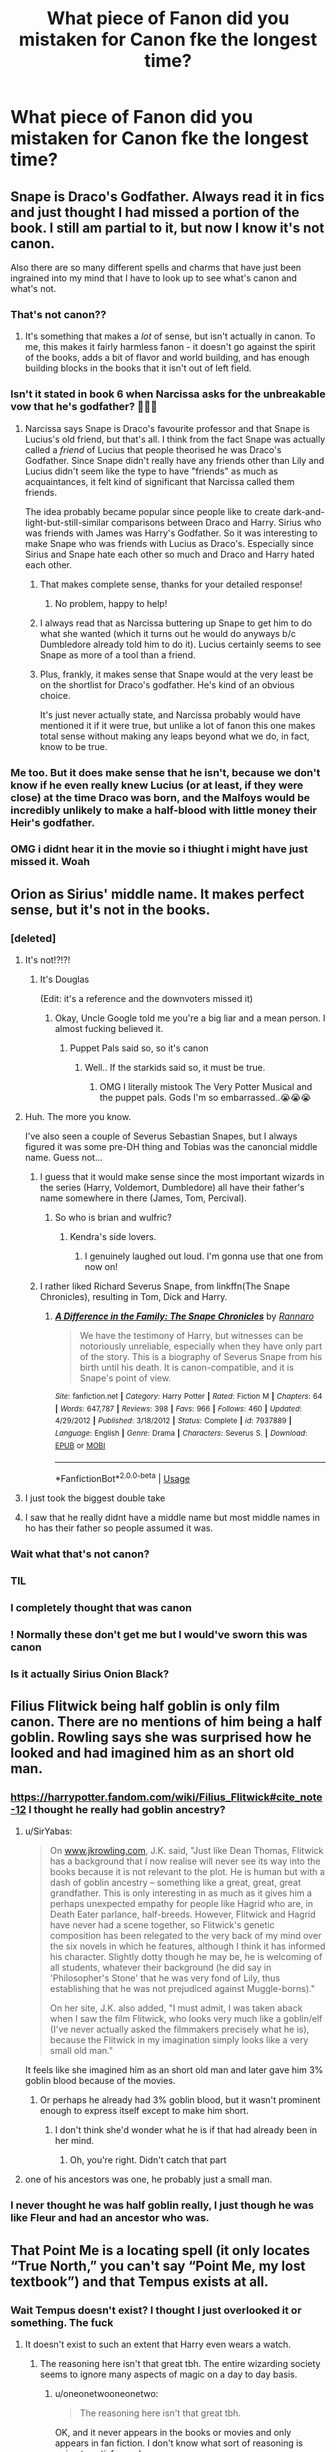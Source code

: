 #+TITLE: What piece of Fanon did you mistaken for Canon fke the longest time?

* What piece of Fanon did you mistaken for Canon fke the longest time?
:PROPERTIES:
:Author: EspressoDepresso13
:Score: 285
:DateUnix: 1595769588.0
:DateShort: 2020-Jul-26
:FlairText: Discussion
:END:

** Snape is Draco's Godfather. Always read it in fics and just thought I had missed a portion of the book. I still am partial to it, but now I know it's not canon.

Also there are so many different spells and charms that have just been ingrained into my mind that I have to look up to see what's canon and what's not.
:PROPERTIES:
:Author: JunTones
:Score: 340
:DateUnix: 1595772650.0
:DateShort: 2020-Jul-26
:END:

*** That's not canon??
:PROPERTIES:
:Author: Oopdidoop
:Score: 63
:DateUnix: 1595783026.0
:DateShort: 2020-Jul-26
:END:

**** It's something that makes a /lot/ of sense, but isn't actually in canon. To me, this makes it fairly harmless fanon - it doesn't go against the spirit of the books, adds a bit of flavor and world building, and has enough building blocks in the books that it isn't out of left field.
:PROPERTIES:
:Author: radiofreiengels
:Score: 25
:DateUnix: 1595803028.0
:DateShort: 2020-Jul-27
:END:


*** Isn't it stated in book 6 when Narcissa asks for the unbreakable vow that he's godfather? 👀👀👀
:PROPERTIES:
:Author: distillingbotanicals
:Score: 28
:DateUnix: 1595786625.0
:DateShort: 2020-Jul-26
:END:

**** Narcissa says Snape is Draco's favourite professor and that Snape is Lucius's old friend, but that's all. I think from the fact Snape was actually called a /friend/ of Lucius that people theorised he was Draco's Godfather. Since Snape didn't really have any friends other than Lily and Lucius didn't seem like the type to have "friends" as much as acquaintances, it felt kind of significant that Narcissa called them friends.

The idea probably became popular since people like to create dark-and-light-but-still-similar comparisons between Draco and Harry. Sirius who was friends with James was Harry's Godfather. So it was interesting to make Snape who was friends with Lucius as Draco's. Especially since Sirius and Snape hate each other so much and Draco and Harry hated each other.
:PROPERTIES:
:Author: JunTones
:Score: 112
:DateUnix: 1595787560.0
:DateShort: 2020-Jul-26
:END:

***** That makes complete sense, thanks for your detailed response!
:PROPERTIES:
:Author: distillingbotanicals
:Score: 20
:DateUnix: 1595787955.0
:DateShort: 2020-Jul-26
:END:

****** No problem, happy to help!
:PROPERTIES:
:Author: JunTones
:Score: 8
:DateUnix: 1595788674.0
:DateShort: 2020-Jul-26
:END:


***** I always read that as Narcissa buttering up Snape to get him to do what she wanted (which it turns out he would do anyways b/c Dumbledore already told him to do it). Lucius certainly seems to see Snape as more of a tool than a friend.
:PROPERTIES:
:Author: Ibbot
:Score: 5
:DateUnix: 1595823702.0
:DateShort: 2020-Jul-27
:END:


***** Plus, frankly, it makes sense that Snape would at the very least be on the shortlist for Draco's godfather. He's kind of an obvious choice.

It's just never actually state, and Narcissa probably would have mentioned it if it were true, but unlike a lot of fanon this one makes total sense without making any leaps beyond what we do, in fact, know to be true.
:PROPERTIES:
:Author: jmartkdr
:Score: 8
:DateUnix: 1595795403.0
:DateShort: 2020-Jul-27
:END:


*** Me too. But it does make sense that he isn't, because we don't know if he even really knew Lucius (or at least, if they were close) at the time Draco was born, and the Malfoys would be incredibly unlikely to make a half-blood with little money their Heir's godfather.
:PROPERTIES:
:Author: Deathitheria
:Score: 2
:DateUnix: 1595834826.0
:DateShort: 2020-Jul-27
:END:


*** OMG i didnt hear it in the movie so i thiught i might have just missed it. Woah
:PROPERTIES:
:Author: Ammonine
:Score: 1
:DateUnix: 1595837949.0
:DateShort: 2020-Jul-27
:END:


** Orion as Sirius' middle name. It makes perfect sense, but it's not in the books.
:PROPERTIES:
:Score: 423
:DateUnix: 1595772374.0
:DateShort: 2020-Jul-26
:END:

*** [deleted]
:PROPERTIES:
:Score: 245
:DateUnix: 1595776928.0
:DateShort: 2020-Jul-26
:END:

**** It's not!?!?!
:PROPERTIES:
:Author: NarutoFan007
:Score: 93
:DateUnix: 1595777694.0
:DateShort: 2020-Jul-26
:END:

***** It's Douglas

(Edit: it's a reference and the downvoters missed it)
:PROPERTIES:
:Author: MrLiamCothran2020
:Score: 91
:DateUnix: 1595777995.0
:DateShort: 2020-Jul-26
:END:

****** Okay, Uncle Google told me you're a big liar and a mean person. I almost fucking believed it.
:PROPERTIES:
:Author: NarutoFan007
:Score: 87
:DateUnix: 1595778129.0
:DateShort: 2020-Jul-26
:END:

******* Puppet Pals said so, so it's canon
:PROPERTIES:
:Author: MrLiamCothran2020
:Score: 82
:DateUnix: 1595778164.0
:DateShort: 2020-Jul-26
:END:

******** Well.. If the starkids said so, it must be true.
:PROPERTIES:
:Author: NarutoFan007
:Score: 38
:DateUnix: 1595778253.0
:DateShort: 2020-Jul-26
:END:

********* OMG I literally mistook The Very Potter Musical and the puppet pals. Gods I'm so embarrassed..😭😭😭
:PROPERTIES:
:Author: NarutoFan007
:Score: 18
:DateUnix: 1595797551.0
:DateShort: 2020-Jul-27
:END:


**** Huh. The more you know.

I've also seen a couple of Severus Sebastian Snapes, but I always figured it was some pre-DH thing and Tobias was the canoncial middle name. Guess not...
:PROPERTIES:
:Author: Fredrik1994
:Score: 30
:DateUnix: 1595786915.0
:DateShort: 2020-Jul-26
:END:

***** I guess that it would make sense since the most important wizards in the series (Harry, Voldemort, Dumbledore) all have their father's name somewhere in there (James, Tom, Percival).
:PROPERTIES:
:Author: I_love_DPs
:Score: 37
:DateUnix: 1595790049.0
:DateShort: 2020-Jul-26
:END:

****** So who is brian and wulfric?
:PROPERTIES:
:Score: 10
:DateUnix: 1595822567.0
:DateShort: 2020-Jul-27
:END:

******* Kendra's side lovers.
:PROPERTIES:
:Author: I_love_DPs
:Score: 11
:DateUnix: 1595829859.0
:DateShort: 2020-Jul-27
:END:

******** I genuinely laughed out loud. I'm gonna use that one from now on!
:PROPERTIES:
:Author: thepotatobitchh
:Score: 5
:DateUnix: 1595869455.0
:DateShort: 2020-Jul-27
:END:


***** I rather liked Richard Severus Snape, from linkffn(The Snape Chronicles), resulting in Tom, Dick and Harry.
:PROPERTIES:
:Author: thrawnca
:Score: 11
:DateUnix: 1595804814.0
:DateShort: 2020-Jul-27
:END:

****** [[https://www.fanfiction.net/s/7937889/1/][*/A Difference in the Family: The Snape Chronicles/*]] by [[https://www.fanfiction.net/u/3824385/Rannaro][/Rannaro/]]

#+begin_quote
  We have the testimony of Harry, but witnesses can be notoriously unreliable, especially when they have only part of the story. This is a biography of Severus Snape from his birth until his death. It is canon-compatible, and it is Snape's point of view.
#+end_quote

^{/Site/:} ^{fanfiction.net} ^{*|*} ^{/Category/:} ^{Harry} ^{Potter} ^{*|*} ^{/Rated/:} ^{Fiction} ^{M} ^{*|*} ^{/Chapters/:} ^{64} ^{*|*} ^{/Words/:} ^{647,787} ^{*|*} ^{/Reviews/:} ^{398} ^{*|*} ^{/Favs/:} ^{966} ^{*|*} ^{/Follows/:} ^{460} ^{*|*} ^{/Updated/:} ^{4/29/2012} ^{*|*} ^{/Published/:} ^{3/18/2012} ^{*|*} ^{/Status/:} ^{Complete} ^{*|*} ^{/id/:} ^{7937889} ^{*|*} ^{/Language/:} ^{English} ^{*|*} ^{/Genre/:} ^{Drama} ^{*|*} ^{/Characters/:} ^{Severus} ^{S.} ^{*|*} ^{/Download/:} ^{[[http://www.ff2ebook.com/old/ffn-bot/index.php?id=7937889&source=ff&filetype=epub][EPUB]]} ^{or} ^{[[http://www.ff2ebook.com/old/ffn-bot/index.php?id=7937889&source=ff&filetype=mobi][MOBI]]}

--------------

*FanfictionBot*^{2.0.0-beta} | [[https://github.com/tusing/reddit-ffn-bot/wiki/Usage][Usage]]
:PROPERTIES:
:Author: FanfictionBot
:Score: 1
:DateUnix: 1595804832.0
:DateShort: 2020-Jul-27
:END:


**** I just took the biggest double take
:PROPERTIES:
:Author: tastelessbrain
:Score: 13
:DateUnix: 1595786834.0
:DateShort: 2020-Jul-26
:END:


**** I saw that he really didnt have a middle name but most middle names in ho has their father so people assumed it was.
:PROPERTIES:
:Author: Ammonine
:Score: 1
:DateUnix: 1595838057.0
:DateShort: 2020-Jul-27
:END:


*** Wait what that's not canon?
:PROPERTIES:
:Author: Oopdidoop
:Score: 27
:DateUnix: 1595783017.0
:DateShort: 2020-Jul-26
:END:


*** TIL
:PROPERTIES:
:Author: kprasad13
:Score: 24
:DateUnix: 1595777090.0
:DateShort: 2020-Jul-26
:END:


*** I completely thought that was canon
:PROPERTIES:
:Author: Diabolus42
:Score: 23
:DateUnix: 1595785673.0
:DateShort: 2020-Jul-26
:END:


*** ! Normally these don't get me but I would've sworn this was canon
:PROPERTIES:
:Author: 360Saturn
:Score: 18
:DateUnix: 1595793109.0
:DateShort: 2020-Jul-27
:END:


*** Is it actually Sirius Onion Black?
:PROPERTIES:
:Author: Tsorovar
:Score: 1
:DateUnix: 1595826483.0
:DateShort: 2020-Jul-27
:END:


** Filius Flitwick being half goblin is only film canon. There are no mentions of him being a half goblin. Rowling says she was surprised how he looked and had imagined him as an short old man.
:PROPERTIES:
:Author: SirYabas
:Score: 198
:DateUnix: 1595778579.0
:DateShort: 2020-Jul-26
:END:

*** [[https://harrypotter.fandom.com/wiki/Filius_Flitwick#cite_note-12]] I thought he really had goblin ancestry?
:PROPERTIES:
:Author: bleeb90
:Score: 30
:DateUnix: 1595784782.0
:DateShort: 2020-Jul-26
:END:

**** u/SirYabas:
#+begin_quote
  On [[http://www.jkrowling.com][www.jkrowling.com]], J.K. said, "Just like Dean Thomas, Flitwick has a background that I now realise will never see its way into the books because it is not relevant to the plot. He is human but with a dash of goblin ancestry -- something like a great, great, great grandfather. This is only interesting in as much as it gives him a perhaps unexpected empathy for people like Hagrid who are, in Death Eater parlance, half-breeds. However, Flitwick and Hagrid have never had a scene together, so Flitwick's genetic composition has been relegated to the very back of my mind over the six novels in which he features, although I think it has informed his character. Slightly dotty though he may be, he is welcoming of all students, whatever their background (he did say in 'Philosopher's Stone' that he was very fond of Lily, thus establishing that he was not prejudiced against Muggle-borns)."

  On her site, J.K. also added, "I must admit, I was taken aback when I saw the film Flitwick, who looks very much like a goblin/elf (I've never actually asked the filmmakers precisely what he is), because the Flitwick in my imagination simply looks like a very small old man."
#+end_quote

It feels like she imagined him as an short old man and later gave him 3% goblin blood because of the movies.
:PROPERTIES:
:Author: SirYabas
:Score: 87
:DateUnix: 1595785555.0
:DateShort: 2020-Jul-26
:END:

***** Or perhaps he already had 3% goblin blood, but it wasn't prominent enough to express itself except to make him short.
:PROPERTIES:
:Author: Pielikeman
:Score: 1
:DateUnix: 1595809169.0
:DateShort: 2020-Jul-27
:END:

****** I don't think she'd wonder what he is if that had already been in her mind.
:PROPERTIES:
:Author: SirYabas
:Score: 3
:DateUnix: 1595812514.0
:DateShort: 2020-Jul-27
:END:

******* Oh, you're right. Didn't catch that part
:PROPERTIES:
:Author: Pielikeman
:Score: 1
:DateUnix: 1595812589.0
:DateShort: 2020-Jul-27
:END:


**** one of his ancestors was one, he probably just a small man.
:PROPERTIES:
:Author: DaoistChickenFeather
:Score: 2
:DateUnix: 1595798425.0
:DateShort: 2020-Jul-27
:END:


*** I never thought he was half goblin really, I just though he was like Fleur and had an ancestor who was.
:PROPERTIES:
:Author: CuriousLurkerPresent
:Score: 5
:DateUnix: 1595798571.0
:DateShort: 2020-Jul-27
:END:


** That Point Me is a locating spell (it only locates “True North,” you can't say “Point Me, my lost textbook”) and that Tempus exists at all.
:PROPERTIES:
:Author: callmesalticidae
:Score: 306
:DateUnix: 1595771042.0
:DateShort: 2020-Jul-26
:END:

*** Wait Tempus doesn't exist? I thought I just overlooked it or something. The fuck
:PROPERTIES:
:Author: amkwiesel
:Score: 104
:DateUnix: 1595782254.0
:DateShort: 2020-Jul-26
:END:

**** It doesn't exist to such an extent that Harry even wears a watch.
:PROPERTIES:
:Author: oneonetwooneonetwo
:Score: 85
:DateUnix: 1595791236.0
:DateShort: 2020-Jul-26
:END:

***** The reasoning here isn't that great tbh. The entire wizarding society seems to ignore many aspects of magic on a day to day basis.
:PROPERTIES:
:Author: TheVoteMote
:Score: 3
:DateUnix: 1595809939.0
:DateShort: 2020-Jul-27
:END:

****** u/oneonetwooneonetwo:
#+begin_quote
  The reasoning here isn't that great tbh.
#+end_quote

OK, and it never appears in the books or movies and only appears in fan fiction. I don't know what sort of reasoning is going to satisfy you here
:PROPERTIES:
:Author: oneonetwooneonetwo
:Score: 6
:DateUnix: 1595810078.0
:DateShort: 2020-Jul-27
:END:

******* Eh? You act as if I'm arguing the point.

#+begin_quote
  never appears in the books or movies
#+end_quote

This works perfectly well.

 

"Wizards don't act the way you would expect them to if they had such magic at their disposal." Doesn't work because they are /constantly/ doing that.
:PROPERTIES:
:Author: TheVoteMote
:Score: 7
:DateUnix: 1595810240.0
:DateShort: 2020-Jul-27
:END:

******** Ok, fair enough then
:PROPERTIES:
:Author: oneonetwooneonetwo
:Score: 2
:DateUnix: 1595810325.0
:DateShort: 2020-Jul-27
:END:


**** wait tempus isn't real??
:PROPERTIES:
:Author: Brilliant_Sea
:Score: 34
:DateUnix: 1595783265.0
:DateShort: 2020-Jul-26
:END:

***** [[/u/Brilliant_Sea]] [[/u/amkwiesel]]

It isn't real!

But if it helps, I have to google it again every few months just to re-confirm that Tempus isn't canon, because part of me still doesn't believe it.

EDIT: The earliest example of "Tempus" I could find online was ffn(Unthinkable Thoughts by Aidan Lynch) in 2001, in which Harry uses it to activate a "snitch-clock."
:PROPERTIES:
:Author: callmesalticidae
:Score: 42
:DateUnix: 1595790407.0
:DateShort: 2020-Jul-26
:END:


**** Harry's digital watch doesn't work/breaks because of the magic at Hogwarts, but on his 17th birthday he is gifted Fabian Prewett's watch which is slightly dented on the back. In canon, a watch is considered the traditional coming of age (17th birthday) present.
:PROPERTIES:
:Author: Luna-shovegood
:Score: 35
:DateUnix: 1595796112.0
:DateShort: 2020-Jul-27
:END:

***** No, his watch stopped working because he wore it in the lake during the second task.
:PROPERTIES:
:Author: elliemff
:Score: 38
:DateUnix: 1595800237.0
:DateShort: 2020-Jul-27
:END:


**** Nope, that's why wizards are big on watches. Honestly it doesn't make all that much sense as a spell, it'd have to account for timezones, daylight savings, the very arbitrary defintions of hours, minutes and seconds etc.
:PROPERTIES:
:Author: Electric999999
:Score: 9
:DateUnix: 1595809144.0
:DateShort: 2020-Jul-27
:END:

***** I suppose that depends on what goes into it. If it's effectively writing a magical date time library then that definitely is weirdly involved but that's the magic is computers conceit.

In terms of whether it's worth the effort to go into it in a story, though, I think it's telling that the original characters just use a clock.
:PROPERTIES:
:Author: oneonetwooneonetwo
:Score: 3
:DateUnix: 1595811228.0
:DateShort: 2020-Jul-27
:END:


***** It was invented before time-zones were imposed by the railroads. As such, it goes strictly by the sun's position in the sky, and thus is inaccurate as hell. Like a sundial, it arbitrarily divides the day into twelve hours, regardless of how long the day is in true time (winter vs summer).
:PROPERTIES:
:Author: tkepner
:Score: 5
:DateUnix: 1595953162.0
:DateShort: 2020-Jul-28
:END:


***** That's why you use 'Tempus Locus'. Lol!

MelJ :D
:PROPERTIES:
:Score: 1
:DateUnix: 1596518101.0
:DateShort: 2020-Aug-04
:END:


*** What's Tempus?
:PROPERTIES:
:Author: instanatick
:Score: 12
:DateUnix: 1595787264.0
:DateShort: 2020-Jul-26
:END:

**** It's a spell that tells the time. Very common in fanfics but not actually found in the books.
:PROPERTIES:
:Author: callmesalticidae
:Score: 37
:DateUnix: 1595787332.0
:DateShort: 2020-Jul-26
:END:


*** Wait, i saw tempus in [[https://harrypotterfanon.fandom.com/wiki/Tempus_(spell)]].
:PROPERTIES:
:Author: Ammonine
:Score: 2
:DateUnix: 1595838147.0
:DateShort: 2020-Jul-27
:END:

**** That's a /fanon/ wiki. Read the whole article:

#+begin_quote
  While used extensively in fan-fictions, the Tempus spell is not canonical, not having been featured in any official Harry Potter work.
#+end_quote
:PROPERTIES:
:Author: callmesalticidae
:Score: 2
:DateUnix: 1595848852.0
:DateShort: 2020-Jul-27
:END:

***** I hate fanon wikis, not only is it pretty arbitrary whats put in them, they make discussions online extremely frustrating.
:PROPERTIES:
:Author: aAlouda
:Score: 2
:DateUnix: 1595932237.0
:DateShort: 2020-Jul-28
:END:


***** Ohhhhh damn i got confused.
:PROPERTIES:
:Author: Ammonine
:Score: 2
:DateUnix: 1595944658.0
:DateShort: 2020-Jul-28
:END:


*** The problem is that many spells use a modifier when cast, such as accio pillow, or /accio broomstick/ (note Harry didn't say MY broomstick, magic interpreted his command as that). As a result, while the /Point me/ spell might only oint North, with a modifier added, it could quite easily become a locator spell.

Saying that it can't do that because we never see it done would drastically limit the number of spells in existence. After all, there WAS a book in the bookstore that said 1,001 Hexs, yet all the spells listed in the books total well below that number.

So, just because it wasn't SPECIFICALLY mentioned is no reason to declare it impossible. Otherwise you have to admit that centuries of wizards and witches were too dumb to invent obvious and simple spells.
:PROPERTIES:
:Author: tkepner
:Score: 1
:DateUnix: 1595953511.0
:DateShort: 2020-Jul-28
:END:

**** In Goblet of Fire, it is called the "Four Point Spell" (i.e. the four cardinal directions, or the four points of the compass) and explicitly described as a spell "that would make his [Harry's] wand point due north."

"It might be possible" is a far cry from "It's canon." You could potentially modify the Four Point Spell work as a more general locator of things, but we don't see it work that way in canon.
:PROPERTIES:
:Author: callmesalticidae
:Score: 2
:DateUnix: 1595955999.0
:DateShort: 2020-Jul-28
:END:

***** "We don't see it work that way in canon" would drastically reduce the spells we see in fan-fiction. Just because we never saw something doesn't mean it couldn't exist or work the way imagined. And some of the uses, such as "point me" as a locator are so obvious that it seems impossible that a wizard or witch WOULDN'T have made such a thing.

Another prime example of that are "wards". The word is never used in canon, but enchantments are a thing! All a ward is, is an enchantment added to a location for the sake of protection.
:PROPERTIES:
:Author: tkepner
:Score: 1
:DateUnix: 1596064630.0
:DateShort: 2020-Jul-30
:END:

****** Did I say it's bad? No. I said it's not canon.

Is this a thread for "What piece of fanon is shit?" No. It's a thread for "What piece of fanon did you mistake for canon?"

I don't understand what point you're trying to prove.
:PROPERTIES:
:Author: callmesalticidae
:Score: 2
:DateUnix: 1596067984.0
:DateShort: 2020-Jul-30
:END:

******* That even if the spell existed, it would be useless.
:PROPERTIES:
:Author: tkepner
:Score: 1
:DateUnix: 1596475514.0
:DateShort: 2020-Aug-03
:END:


** [deleted]
:PROPERTIES:
:Score: 278
:DateUnix: 1595771147.0
:DateShort: 2020-Jul-26
:END:

*** There is an enchantment on the Leaky Cauldron that makes it so people dont notice it unless its pointed out to them, thats pretty much the closes canon has to the Notice-Me-Not charm.

Also I'd say Tempus isn't really canon compliant, even if you ignore how watches are very common amongst wizards to the point that receiving one is a tradition when entering adulthood.

Charms that produce illusionary images from the wand aren't really a thing in Canon, beyond the dark mark.
:PROPERTIES:
:Author: aAlouda
:Score: 142
:DateUnix: 1595772949.0
:DateShort: 2020-Jul-26
:END:

**** Pretty sure the thing around the Leaky is a muggle repelling charm that we see from Hermione in DH. It's not a stretch to think there may be a everyone-repelling charm as well
:PROPERTIES:
:Author: jljl2902
:Score: 46
:DateUnix: 1595781670.0
:DateShort: 2020-Jul-26
:END:

***** The enchantment on the Leaky Cauldron literally affects Harry.
:PROPERTIES:
:Author: aAlouda
:Score: 16
:DateUnix: 1595781725.0
:DateShort: 2020-Jul-26
:END:

****** See my other comment on the thread
:PROPERTIES:
:Author: jljl2902
:Score: 2
:DateUnix: 1595781907.0
:DateShort: 2020-Jul-26
:END:

******* Your suspicion is based on nothing, and there would be no reason for Rowling to write it if it wasn't relevant.
:PROPERTIES:
:Author: aAlouda
:Score: 2
:DateUnix: 1595782022.0
:DateShort: 2020-Jul-26
:END:

******** But realistically, why would the Leaky Cauldron need, or even want, to hide itself from wizards, the customer that they make money from?

Then again, maybe it's possible that you don't notice it unless you know it's there, so after you're told once, you have no problem finding it in the future.
:PROPERTIES:
:Author: jljl2902
:Score: 7
:DateUnix: 1595786933.0
:DateShort: 2020-Jul-26
:END:

********* I think the point would be to have the opportunity to deliberately includ muggles that are allowed to know about it like muggles who are spouses or family to wizards. Like Hermione's who we know entered Diagon Alley.
:PROPERTIES:
:Author: aAlouda
:Score: 3
:DateUnix: 1595787391.0
:DateShort: 2020-Jul-26
:END:


***** A muggle repelling charm couldn't repell Ron from the tent's area, so there's definitely some kind of hiding spell there.
:PROPERTIES:
:Author: Arcfej
:Score: 8
:DateUnix: 1595784781.0
:DateShort: 2020-Jul-26
:END:

****** We do see her cast a muggle repelling charm though, in addition to whatever other hiding spells and protection wards
:PROPERTIES:
:Author: jljl2902
:Score: 6
:DateUnix: 1595786752.0
:DateShort: 2020-Jul-26
:END:


**** I don't believe it's ever called "Notice-Me-Not" but in its entry on Pottermore, the Leaky Cauldron is mentioned as appearing as an empty lot to the Muggles, but which cannot be noticed with the naked eye.

On the other hand, Harry might have just missed it because at the time he was an 11 year old who was taken for the first time (I think) to London. A kid that young doesn't give a shit about a dingy pub when it's surrounded by all the other flashy buildings.
:PROPERTIES:
:Author: I_love_DPs
:Score: 10
:DateUnix: 1595792129.0
:DateShort: 2020-Jul-27
:END:

***** The article also mentions the existence of 'many powerful spells of concealment'.

So the one making it look like there's a gap between buildings isn't the only enchantment on it.
:PROPERTIES:
:Author: aAlouda
:Score: 6
:DateUnix: 1595792396.0
:DateShort: 2020-Jul-27
:END:


**** would blue bell flames count as an illusion?
:PROPERTIES:
:Score: 4
:DateUnix: 1595779233.0
:DateShort: 2020-Jul-26
:END:

***** I mean it gives off heat, and illusions are usually just light, so I would say no
:PROPERTIES:
:Author: howAboutNextWeek
:Score: 10
:DateUnix: 1595779457.0
:DateShort: 2020-Jul-26
:END:

****** ... but if part of the light it gives off is Infra Red?

(Headcanon: it's why bluebell flames look blue. It's the only part of their emissions spectrum that isn't shifted down. The olden-times wizard who came up with it had no idea what it did, it was just an ever-burning flame that gave off heat. Job done.)
:PROPERTIES:
:Author: ConsiderableHat
:Score: 12
:DateUnix: 1595781736.0
:DateShort: 2020-Jul-26
:END:

******* Oh, that's an interesting idea, and could work. I just prefer for the magic to be magical and not be explained with science, but personal preferences differ.
:PROPERTIES:
:Author: howAboutNextWeek
:Score: 3
:DateUnix: 1595782704.0
:DateShort: 2020-Jul-26
:END:

******** Oh, the magic's magical. This is just a description of what it's doing to the non-magical matter and energy around it. Like, I dunno, measuring the needle you just transfigured out of a matchstick.
:PROPERTIES:
:Author: ConsiderableHat
:Score: 9
:DateUnix: 1595784166.0
:DateShort: 2020-Jul-26
:END:


**** What about the spell Tom riddle uses to spell out his name in CoS
:PROPERTIES:
:Author: camy164
:Score: 2
:DateUnix: 1595788978.0
:DateShort: 2020-Jul-26
:END:

***** Tom could do a bunch of things that regular magicfolk could not such as flying unaided or successfully splitting his soul in eight parts or possess people. It would have not surprised me to be a simple spell he came up with on the spot.
:PROPERTIES:
:Author: I_love_DPs
:Score: 7
:DateUnix: 1595791209.0
:DateShort: 2020-Jul-26
:END:


***** Yeah, but thats him literally writing out his name in the air, not just just waving his wand and having an image of it appear. I took it more as being like the sparks wands occasionally create.
:PROPERTIES:
:Author: aAlouda
:Score: 6
:DateUnix: 1595790257.0
:DateShort: 2020-Jul-26
:END:


***** morsmodre? Seems not that different to that dark mark conjuring spell.
:PROPERTIES:
:Score: 1
:DateUnix: 1595822807.0
:DateShort: 2020-Jul-27
:END:


**** Perhaps it's a Fidelius charm on the Leaky Cauldron? Can't be noticed unless you're told about it, looks benign if you're not, can always be seen after being told about it once. The only issue is that you'd have to become a Secret Keeper automatically once told (so everyone who knows would then be a Secret Keeper), but maybe there's a use of the Fidelius charm that makes this possible.
:PROPERTIES:
:Author: lifemarket
:Score: 1
:DateUnix: 1595869558.0
:DateShort: 2020-Jul-27
:END:


**** Well, Tom also does the fire writing in book 2.
:PROPERTIES:
:Author: Holy_Hand_Grenadier
:Score: 0
:DateUnix: 1595788220.0
:DateShort: 2020-Jul-26
:END:

***** Yeah, but thats him literally writing out his name in the air, not just just waving his wand and having an image of it appear. I took it more as being like the sparks wands occasionally create.
:PROPERTIES:
:Author: aAlouda
:Score: 6
:DateUnix: 1595790247.0
:DateShort: 2020-Jul-26
:END:


*** It's not /named/ as such, but certain places are said to be charmed so that muggles either don't notice them or divert their attention from it.
:PROPERTIES:
:Score: 21
:DateUnix: 1595777366.0
:DateShort: 2020-Jul-26
:END:


*** Pretty sure the name comes from Seanan Maguire's October Daye novels, although it's not referred to as a "charm" (simply a "notice-me-not"). Excellent series, highly recommend (as I do pretty much anything else by her or her alter ego, Mira Grant).
:PROPERTIES:
:Author: wandererchronicles
:Score: 15
:DateUnix: 1595783947.0
:DateShort: 2020-Jul-26
:END:

**** Thanks for posting this! I was so confused for a minute, because I 100% recognized it as a real thing but couldn't remember where it was from.
:PROPERTIES:
:Author: ptrst
:Score: 1
:DateUnix: 1595857324.0
:DateShort: 2020-Jul-27
:END:


*** I swear they used a Notice-Me-Not charm in the books though. Like, aren't popular Wizarding locations charmed so that Muggles can't see them?
:PROPERTIES:
:Author: phoenixlance13
:Score: 25
:DateUnix: 1595772317.0
:DateShort: 2020-Jul-26
:END:

**** The example off the top of my head is The Leaky Cauldron. Harry doesn't notice it until Hagrid points it out. So it's not just a Muggle-repelling charm. As far as I know that's what it's based one.
:PROPERTIES:
:Author: darkpothead
:Score: 29
:DateUnix: 1595774912.0
:DateShort: 2020-Jul-26
:END:

***** I suspect that Harry just wasn't paying attention, not that he couldn't see it. I'm pretty sure it is just a muggle repelling charm, but this was Harry's first time away from Privet Drive. There was a lot for him to be taking in.

Besides, what would be the point of repelling wizards from a Wizarding bar, which makes money from customers? Doesn't make any sense. It's not like they need to hide themselves.
:PROPERTIES:
:Author: jljl2902
:Score: 14
:DateUnix: 1595781876.0
:DateShort: 2020-Jul-26
:END:


***** Sounds more like fidulus(probaly not how you spell it)
:PROPERTIES:
:Author: IAmAWelshSheep
:Score: -12
:DateUnix: 1595777179.0
:DateShort: 2020-Jul-26
:END:

****** No, the Fidelius requires the Secret Keeper to tell you about it. Even if Hagrid was a Secret Keeper, he never told Harry the secret, he just said "we're here," or something similar. It would also be really inconvenient for any wizard coming to Diagon Alley to need a Secret Keeper to let them in, when the people you want to keep out are Muggles.
:PROPERTIES:
:Author: darkpothead
:Score: 8
:DateUnix: 1595778584.0
:DateShort: 2020-Jul-26
:END:


****** fidelius? Kind of defeats the point, doesn't it?

I assume that the way the Leaky appeared and its similarity to the Fidelius are cause Rowling hadn't invented the Fidelius yet and didn't bother to check.
:PROPERTIES:
:Author: Ignisami
:Score: 4
:DateUnix: 1595778199.0
:DateShort: 2020-Jul-26
:END:


*** Wait wtf, the Notice-Me-Not charm isn't canon??
:PROPERTIES:
:Author: Hailie_G
:Score: 6
:DateUnix: 1595783319.0
:DateShort: 2020-Jul-26
:END:

**** There's no spell called a Notice-Me-Not charm, but there's several spells that can be used to similar effect:

- Disillusionment Charm (makes the target blend into its surroundings, chameleon style).
- /Cave Inimicum/ according to the Wiki (used on the Horcrux-hunting campsite in DH, hides the area from view).
- Several locations are made to look unimportant to Muggles through magical means (the Leaky Cauldron, Hogwarts).
:PROPERTIES:
:Author: PsiGuy60
:Score: 11
:DateUnix: 1595789394.0
:DateShort: 2020-Jul-26
:END:

***** Yeah, I know these ones, but I could've sworn there was something specifically called Notice-Me-Not.

It's amazing what your brain can convince itself of lol
:PROPERTIES:
:Author: Hailie_G
:Score: 5
:DateUnix: 1595792149.0
:DateShort: 2020-Jul-27
:END:


*** That's crazy! I was so incredibly sure it was canon that it never even crossed my mind for the faintest split second that it wasn't. I still almost can't believe you now...
:PROPERTIES:
:Author: Comtesse_Kamilia
:Score: 3
:DateUnix: 1595795864.0
:DateShort: 2020-Jul-27
:END:


*** Well, the Notice-Me-Not charm would have made Harry's stalking days a lot more challenging and Draco's significantly easier...

I'm actually glad it's not in canon only for the sake of not having to hear, "Why didn't the professors use the spell more often? Why is Harry able to notice/get past a notice me not charm all the time? Why didn't Harry use the charm to evade XYZ" etc,.

It works better for fan fiction because they are not usually 7 books long
:PROPERTIES:
:Score: 1
:DateUnix: 1595811002.0
:DateShort: 2020-Jul-27
:END:


*** Notice-Me-Not is not canon? D:

This fandom sits on the throne of lies xD
:PROPERTIES:
:Author: MoDthestralHostler
:Score: 1
:DateUnix: 1595930332.0
:DateShort: 2020-Jul-28
:END:


** - Snape being Draco's godfather\\
- The Tempus spell\\
- The Patronus taking a form that represents what/who makes you happy\\
- James Potter being an Auror\\
- James Potter's parents being named Charlus and Dorea

And probably more that I can't think of right now. I'll edit if I remember more.
:PROPERTIES:
:Author: Hailie_G
:Score: 117
:DateUnix: 1595783259.0
:DateShort: 2020-Jul-26
:END:

*** Wait, they're not really Charlus and Dorea???!
:PROPERTIES:
:Author: kathryn943
:Score: 43
:DateUnix: 1595784034.0
:DateShort: 2020-Jul-26
:END:

**** Apparently they're Fleamont and Euphemia.

In my head they'll always be Charlus and Dorea though, they're way more fitting. (Although they're only more fitting because I have a clear headcanon of their personalities, which are also completely fanon, so it's a vicious cycle really).
:PROPERTIES:
:Author: Hailie_G
:Score: 92
:DateUnix: 1595784169.0
:DateShort: 2020-Jul-26
:END:

***** JKR came out with that *Post Canon*, so who cares! I prefer Charlus and Dorea. I believe the names are in the books, but they're supposedly James' Uncle and Aunt(?)...
:PROPERTIES:
:Score: 3
:DateUnix: 1596518376.0
:DateShort: 2020-Aug-04
:END:


**** No, Harry's paternal grandparents are named Fleamont and Euphemia.

Charlus and Dorea are just random names on the Black Family tree, though from the age of Dorea and the fact that she wasn't removed from the family tree we always knew that she couldn't be Harry's grandmother.
:PROPERTIES:
:Author: aAlouda
:Score: 55
:DateUnix: 1595784242.0
:DateShort: 2020-Jul-26
:END:

***** My life has been a lie
:PROPERTIES:
:Author: kathryn943
:Score: 32
:DateUnix: 1595784384.0
:DateShort: 2020-Jul-26
:END:


***** I often see Dorea's age explain James personality. She and Charlus had trouble getting a kid, so they spoiled him rotten when they finally did get one.
:PROPERTIES:
:Author: SirYabas
:Score: 16
:DateUnix: 1595798232.0
:DateShort: 2020-Jul-27
:END:

****** You misunderstood me, the problem is that Dorea was too young.

Rowling has previously stated that James Parents were elderly when they had him, thats why they died of Dragonpox when James was like twenty.

Dorea would barely have been 40 when she James was born, which doesn't fit.
:PROPERTIES:
:Author: aAlouda
:Score: 13
:DateUnix: 1595798590.0
:DateShort: 2020-Jul-27
:END:

******* Honestly, them dying around the age of 60 never registered in my mind as early until I read your comment. I always saw them as elderly, but they must have been still quite young in a society where people often reach the age of 100.
:PROPERTIES:
:Author: SirYabas
:Score: 10
:DateUnix: 1595800517.0
:DateShort: 2020-Jul-27
:END:

******** Age is kind of weird in Harry Potter. We have Albus and Aberforth Dumbledore that are like 115 or so, then there's all of the Blacks that seemed to die rather young. We never hear about Molly or Arthur's parents for sure. Draco's grandfather died in the Half Blood Prince, but without an age given. Thinking about it, Draco's grandfather might be the only natural death we hear about that takes place in the time of the main series.
:PROPERTIES:
:Author: ApteryxAustralis
:Score: 6
:DateUnix: 1595809903.0
:DateShort: 2020-Jul-27
:END:


***** Wasn't Charlus a brother (or cousin) to Fleamont?

And Charlus and Dorea had a kid but all of them died in the war? (not sure if it was referring to Grindelwald war or first war with Voldemort)
:PROPERTIES:
:Author: MoDthestralHostler
:Score: 1
:DateUnix: 1595930754.0
:DateShort: 2020-Jul-28
:END:

****** u/aAlouda:
#+begin_quote
  Wasn't Charlus a brother (or cousin) to Fleamont?
#+end_quote

Fleamont is implied to have been an only child. And Charlus would be likely too young to be Fleamont's first cousin, his wife Dorea was born in 1920, if we assume that they would be of similar age it doesn't really work out, since we know that in 1926 Fleamont was already a very successful potioneer with his potions even being popular in America. It could still technically work, but I would rather assume that he's at least a second cousin or a first cousin once removed.

And we dont really know what happened to son kid of Charlus and Dorea, for all we know he could still be alive.
:PROPERTIES:
:Author: aAlouda
:Score: 3
:DateUnix: 1595931594.0
:DateShort: 2020-Jul-28
:END:


**** It's not canon (I /think/ it comes from a piece of JKR's notes that she released showing an incomplete Potter family tree), but it's worth noting that Fleamont and Euphemia aren't canon, either, depending on who you ask, since they're from pottermore and also evidently the Fantastic Beasts movies.

Personally, the only things that /I/ consider canon are the books.

* edited to reflect a cameo in the FB movies and explain that I don't care about said cameo.
:PROPERTIES:
:Author: DeliSoupItExplodes
:Score: 24
:DateUnix: 1595787068.0
:DateShort: 2020-Jul-26
:END:

***** Fleamont Potter also appears on a newspaper in Fantastic Beasts And Where To Find Them.
:PROPERTIES:
:Author: aAlouda
:Score: 8
:DateUnix: 1595790495.0
:DateShort: 2020-Jul-26
:END:

****** Yeah, and Dumbledore teaches Defense/has a secret extra brother and Nagini is a human woman; I don't take anything from those movies as canon.
:PROPERTIES:
:Author: DeliSoupItExplodes
:Score: 37
:DateUnix: 1595790914.0
:DateShort: 2020-Jul-26
:END:

******* None of the things you said contradicted Canon, and they're literally from Rowling and published, so they're by definition canon.
:PROPERTIES:
:Author: aAlouda
:Score: 5
:DateUnix: 1595791704.0
:DateShort: 2020-Jul-26
:END:

******** Minerva being alive during the movie contradicts canon. Dumbledore can't have an extra brother that is so young. His parents died before Credence was born.
:PROPERTIES:
:Author: SirYabas
:Score: 17
:DateUnix: 1595798439.0
:DateShort: 2020-Jul-27
:END:

********* Those are the two dates I mentioned in my other comment. And honestly, dates not adding up is so much a part of Harry Potter that they make the movies feel even more like canon.
:PROPERTIES:
:Author: aAlouda
:Score: 3
:DateUnix: 1595798793.0
:DateShort: 2020-Jul-27
:END:

********** Whaha, true that.
:PROPERTIES:
:Author: SirYabas
:Score: 2
:DateUnix: 1595800596.0
:DateShort: 2020-Jul-27
:END:


******** As far as I can tell, this use of "canon" doesn't /have/ a generally accepted definition. I don't consider the Fantastic Beasts movies a part of "Harry Potter canon" any more than I do pottermore or JKR's announcements about the series. Their having come from the original author doesn't make them part of the original text.

I didn't use those examples to say that the new movies contradict the books, but that the movies are bad and have bad ideas that I dislike and am choosing to ignore.

Also, the movies /do/ explicitly contradict the books in at least one place, that being that, in the movies, Dumbledore can't fight Grindelwald due to the blood oath (or whatever it is), whereas he outright says in Deathly Hallows that he /could/ have fought Grindelwald and /chose/ not to out of fear and shame. I'm willing to bet that there are other examples that I either didn't catch or don't remember because I've only seen each movie the once on account of my having enjoyed neither.
:PROPERTIES:
:Author: DeliSoupItExplodes
:Score: 15
:DateUnix: 1595792716.0
:DateShort: 2020-Jul-27
:END:

********* u/aAlouda:
#+begin_quote
  As far as I can tell, this use of "canon" doesn't /have/ a generally accepted definition.
#+end_quote

[[https://dictionary.cambridge.org/de/worterbuch/englisch/canon][Cambridge Dictionary]] defines Canon as

"*all the writings or other* [[https://dictionary.cambridge.org/de/worterbuch/englisch/works][*works*]] [[https://dictionary.cambridge.org/de/worterbuch/englisch/known][*known*]] *to be by a* [[https://dictionary.cambridge.org/de/worterbuch/englisch/particular][*particular*]] [[https://dictionary.cambridge.org/de/worterbuch/englisch/person][*person*]]*:"*

The Fantastic Beast movies are works by Rowling, making them Canon.

#+begin_quote
  Also, the movies /do/ explicitly contradict the books in at least one place, that being that, in the movies, Dumbledore can't fight Grindelwald due to the blood oath (or whatever it is), whereas he outright says in Deathly Hallows that he /could/ have fought Grindelwald and /chose/ not to out of fear and shame.
#+end_quote

He doesn't actually say that explicitly, he just said that they feared each other, not that its the sole reason why they didn't fight. Oh, it was probably Rowling's orignal intention, but its worded ambiguous enough not to be a retcon.

#+begin_quote
  I'm willing to bet that there are other examples that I either didn't catch or don't remember because I've only seen each movie the once on account of my having enjoyed neither.
#+end_quote

There are two cases of Dates not matching up correctly, but to be honest considering how often that happens in the book that make it just feel even more canon to me.
:PROPERTIES:
:Author: aAlouda
:Score: 1
:DateUnix: 1595793263.0
:DateShort: 2020-Jul-27
:END:

********** But that means that cursed child is canon and I can't have that....
:PROPERTIES:
:Author: MJRLlama
:Score: 8
:DateUnix: 1595796493.0
:DateShort: 2020-Jul-27
:END:

*********** Cursed Child is not a work by Rowling. As in she didn't write the script. Though the general story is from, so you can consider that part canon.
:PROPERTIES:
:Author: aAlouda
:Score: 2
:DateUnix: 1595796756.0
:DateShort: 2020-Jul-27
:END:

************ Nope not happening, the image of voldemort having sex in any form is too disturbing. Even most fans give him back his youthful appearance before he is put in relationships, which I can comprehend but even bellatrix know no nose no sex. Sorry can't have it
:PROPERTIES:
:Author: MJRLlama
:Score: 3
:DateUnix: 1595798765.0
:DateShort: 2020-Jul-27
:END:


************ This is how I look at it. The general outline of the story is canon, but the particulars within it should be ignored. It's basically Harry Potter as written by Livy.
:PROPERTIES:
:Author: radiofreiengels
:Score: 1
:DateUnix: 1595803518.0
:DateShort: 2020-Jul-27
:END:

************* But even still it is endorsed by JKR or it wouldn't have been even published, she has full legal rights over the characters, so technically full canon.

But do I agree that anything tacked on for money to the original stories should be canon, no.

I enjoy Fantastic Beasts, but with all the inconsistencies, I can't think of them as canon. Just some fun movies.
:PROPERTIES:
:Author: MJRLlama
:Score: 2
:DateUnix: 1595805877.0
:DateShort: 2020-Jul-27
:END:

************** That's a very...backwards way of approaching it. The Fantastic Beasts movies were literally written by Rowling. They weren't made from her ideas, they were directly penned by her as an addition to her already established universe.

Your logic would work much better by considering the FB movies full canon, but Cursed Child as non-canon thats a fun story.
:PROPERTIES:
:Author: radiofreiengels
:Score: 3
:DateUnix: 1595807135.0
:DateShort: 2020-Jul-27
:END:

*************** Thats my point, with so many details wrong its a half arsed jump into a story almost not fully thought out.

One of the most prominent characters, McGonagall, is thrown in to a movie just cause she is a favorite?

The story switching themes between movies, changing the focus completely with out adding anything of a purpose?

The main focus of the story not being revealed as what it is, the blood vial, but given very minor indications? Every movie and book before this gave a clear purpose to each important item and story to back it but not anymore.

The way that magic works, while it looks cool, is mind-boggling in comparison to what we saw before. I understand that we saw everything from a schoolboys perception, but the way Dumbledor fought Voldemort is not even close to what we saw happen in the last two movies.

Not even going in to it about nagini, or the fact a prominent pureblood, LeStrange, sent his daughter and only son, off with an half elf on muggle transport to America, both completely off base from what we know of the wizarding world.

But you are right JKR did write it so by definition it is canon, but the good thing about fiction is that people can pick and choose what they want to see as canon. I have no hat to those how like cursed child or even see it a canon, but for me it can't be, nor can FB.
:PROPERTIES:
:Author: MJRLlama
:Score: 3
:DateUnix: 1595808542.0
:DateShort: 2020-Jul-27
:END:


********** I'm pretty sure that definition isn't the one fandoms use. Our use of the word probably came from that one, but it's not really the same thing.

This Cambridge definition would also include anything JKR has written which isn't a part of the Harry Potter universe at all - say, that crime novel she wrote under a pseudonym.

I think fandom use of the word is a bit closer to the second definition listed by Google: "a collection or list of sacred books accepted as genuine" or "the works of a particular author or artist that are recognized as genuine."

Obviously we know that everything JKR wrote is genuinely by her, but some people may not accept it as "genuinely" part of the universe they conceive. Canon's kinda subjective. Like, if you look at the subreddit survey results, people's uses very wildly.
:PROPERTIES:
:Author: Locked_Key
:Score: 5
:DateUnix: 1595795825.0
:DateShort: 2020-Jul-27
:END:


********** A dictionary definition isn't the same thing as a generally accepted one; if it were that simple, the Death of the Author debate wouldn't exist, and the definition you cited doesn't actually clarify this point: by this definition, the books and prequel films are both part JKR's canon (although even that's murky at best due to the collaborative nature of filmmaking), but they aren't /necessarily/ both part of the Harry Potter canon, as there's room to interpret them as two separate stories.

It also doesn't work for series with multiple authors: the Star Wars sequel trilogy is, at least for now, still part of the canon (no matter how little anybody wants for it to be), despite Lucas having had nothing to do with it. Disney could announce that they're removing it from the canon, but does it really mean anything if they do? Similarly, Community's creator and showrunner was fired along with most of its writing staff between its third and fourth seasons, but that doesn't change the fact that the so called "gas leak year" is 100% canon to the show's continuity.

As for your other point, you're right: Dumbledore doesn't explicitly state that there /isn't/ an outside force preventing him from fighting Grindelwald. His exact words are:

#+begin_quote
  "'They say he feared me, and perhaps he did, but less, I think, than I feared him.

  'Oh, not death,' said Dumbledore, in answer to Harry's questioning look. 'Not what he could do to me magically. I knew that we were evenly matched, perhaps that I was a shade more skillful. It was the truth I feared. You see, I never knew which of us, in that last, horrific fight, had actually cast the curse that killed my sister. You may call me cowardly: you would be right. Harry, I dreaded beyond all things the knowledge that it had been I who brought about her death, not merely through my arrogance and stupidity, but that I actually stuck the blow that snuffed out her life.

  'I think he knew it, I think he knew what frightened me. I delayed meeting him until finally, it would have been too shameful to resist any longer. People were dying and he seemed unstoppable, and I had to do what I could.'"
#+end_quote

So, yeah, it's /technically/ possible that he literally couldn't figure Grindelwald and just chose not to mention it, instead explaining in detail why he didn't want to and never making the barest reference to any external obstacle. I still very much consider it a contradiction, but I'll concede that I was wrong in that it isn't an explicit one.
:PROPERTIES:
:Author: DeliSoupItExplodes
:Score: 3
:DateUnix: 1595795628.0
:DateShort: 2020-Jul-27
:END:

*********** In this case it's more they've chosen a definition of "canon" that's related but distinct. Effectively, it's the same as quoting the definition of "fly" as being "a vital piece of men's apparel" instead of "an insect". They've chosen the wrong sense.

I think canon in the fanfiction sense is more closely related to Biblical Canon:

#+begin_quote
  A collection or list of sacred books accepted as genuine.
#+end_quote

When it comes to Harry Potter I use a hierarchy of canon:

1. The Books
2. Cursed Child
3. The Fantastic Beasts Films
4. Pottermore
5. Interviews/Twitter/etc.

In principle, canon is what's declared to be canon by the owner of the IP. I definitely think there's room to say things like "canon is only that which is created in the same medium as the original work with the explicit direction of the original creator".

When I write canon compliant attempts at fics, I use Pottermore details quite a bit... in part because it's what myself everyone else (with next gen and canon compliant tastes) expects as canon but also because it means I don't need to come up with partners and children for the other Weasley siblings. And similarly with Euphemia and Fleamont (although, in this case, I think Dorea and Charlus do not sit comfortably with book only canon /at all/... why would Sirius not mention being related to Harry/James when he points out a very distant relationship with Molly?).

With the question at hand... I think this is like Victor being Chase's name in Runaways. If you're unfamiliar with the property, we spent the better part of 20 years with the knowledge that Chase Stein had an abusive father called Victor that wanted his "jock" son to be smarter (like himself and his wife... who are, to be clear, supervillain mad scientists). Then in the most recent Runaways volume the current writer (something like the fifth creative in control of the canon) revealed that Chase was Chase's middle name the entire time... that his first name is Victor. It's a retcon but it's completely perfect and adds so much to the character without actually contradicting anything.

When we look at Dumbledore vs Grindelwald, we're meant to believe that the main reason why Dumbledore did nothing to fight Grindelwald for all those years was emotional. And, sure, I can see the argument that this is more powerful/poetic than the idea that there was some external force acting on him. However, this doesn't really sit with what we know about Dumbledore. After all, Dumbledore was in a position to help Tom Riddle and, sure, the experience of Tom may have affected how he handled Harry, but we know that Dumbledore /didn't/ help Tom, at all. There should be similar feelings of guilt and shame wrapped up in fighting Voldemort, especially as Dumbledore is clearly complicit in allowing Tom to be known as Voldemort. Similarly, we also see... and maybe this is because of the experience with Gindelwald... that Dumbledore drinks the potion even though its likely effects are obviously bad.

So if we look at this:

#+begin_quote
  I delayed meeting him until finally, it would have been too shameful to resist any longer. People were dying and he seemed unstoppable, and I had to do what I could
#+end_quote

Perhaps the critically important part is "I had to do what I could". It looks like it's just referring to the earlier "evenly matched" type thing but that should be balanced against "oh, not death".

Now, there's every chance they fail to stick the landing, but I think it's going to prove quite important that Crimes of Grindelwald didn't set up an Unbreakable Vow as the basis of the problem. But right now it seems to me that this is taking that "what I could" line and fitting in something that will relate to the shame and emotional baggage.
:PROPERTIES:
:Author: FrameworkisDigimon
:Score: 2
:DateUnix: 1595818632.0
:DateShort: 2020-Jul-27
:END:


***** And Fleamont is 'mentioned' in a newspaper article in Crimes of Grindelwald
:PROPERTIES:
:Author: Schak_Raven
:Score: 1
:DateUnix: 1595790702.0
:DateShort: 2020-Jul-26
:END:


***** You don't get to choose what's canon, the author does. Canon is the authoritative statement of what's true or not true in a fictional world. You don't have to care about it any more than you want to, but you don't get to decide what it is unless you're the authority (usually the author).
:PROPERTIES:
:Author: Tsorovar
:Score: 1
:DateUnix: 1595826921.0
:DateShort: 2020-Jul-27
:END:

****** The operative words there that you seem to've missed are "I consider."
:PROPERTIES:
:Author: DeliSoupItExplodes
:Score: 2
:DateUnix: 1595844169.0
:DateShort: 2020-Jul-27
:END:


***** But Pottermore is canon. A lot of information ob wand cores and their woods comes from canon.

You can't consider Fleamont and Euphemia not to be canon just because they don't appear in the books but consider a lot of stuff from pottermore canon.

Fantastic Beasts is also canon because it was written by JK herself
:PROPERTIES:
:Score: 0
:DateUnix: 1602932943.0
:DateShort: 2020-Oct-17
:END:

****** The only things I consider canon are the books. Feel free to disagree with me, but don't think you're gonna change my mind, 'cause you're not.
:PROPERTIES:
:Author: DeliSoupItExplodes
:Score: 1
:DateUnix: 1602934105.0
:DateShort: 2020-Oct-17
:END:


*** It always seemed wrong to me that Dorea was Harry's grandfather. Wasn't there a scene when Harry comments on how everyone was closely related. If it had been that close a connection, Sirius would have brought it up.

Plus, Fleamont is both an awful and dreadful name. The idea that Harry has untameable hair and assumes nothing can be done for it, while Fleamont designed a potion that could deal with it cracks me up. (James, I presume, was a teen rebel.)
:PROPERTIES:
:Author: Luna-shovegood
:Score: 9
:DateUnix: 1595797104.0
:DateShort: 2020-Jul-27
:END:

**** u/FrameworkisDigimon:
#+begin_quote
  James, I presume, was a teen rebel
#+end_quote

Well, we also know that James deliberately makes his hair messier. It may, in fact, be possible that James' hair wasn't as bad as his father's (or his son's) and that this habit is less a sign of arrogance or vanity and more a kind of hidden depth.
:PROPERTIES:
:Author: FrameworkisDigimon
:Score: 1
:DateUnix: 1595818923.0
:DateShort: 2020-Jul-27
:END:


**** u/thepotatobitchh:
#+begin_quote
  It always seemed wrong to me that Dorea was Harry's grandfather
#+end_quote

Yuhuh. The theory was that she was a woman and Harry's grandmother.
:PROPERTIES:
:Author: thepotatobitchh
:Score: 1
:DateUnix: 1595869813.0
:DateShort: 2020-Jul-27
:END:

***** Well, Sirus talks to Harry about how all wizarding families are related but describes Harry as quite distantly related. It seemed to me that if Harry's grandmother (who Sirius had stayed with after he ran away) was actually Sirus' great-aunt then the topic would have come up.

The family tree JKR drew up with '1 son' written on makes sense for it not to be mentioned because the son died and is a faceless dead relative. We can also see that muggle sympathisers were burnt off the tree, Alphard was burned off for giving money to Sirius after he ran away so it seems unlikely Dorea and Charlus' names would still be on there given that they took in Sirius and had different views to the Blacks.

Therefore, it seemed unlikely to me that Dorea and Charlus would be Harry's grandmother.
:PROPERTIES:
:Author: Luna-shovegood
:Score: 1
:DateUnix: 1595870994.0
:DateShort: 2020-Jul-27
:END:

****** Oh, I'm not saying that the theory was correct. Just that the comment I replied to called Dorea Harry's grandfather, and I was pointing out that according to the theory she is his grandmother and not his grandfather.
:PROPERTIES:
:Author: thepotatobitchh
:Score: 1
:DateUnix: 1595872829.0
:DateShort: 2020-Jul-27
:END:

******* Ah. A typo.
:PROPERTIES:
:Author: Luna-shovegood
:Score: 1
:DateUnix: 1595880022.0
:DateShort: 2020-Jul-28
:END:

******** Ah. Kay, cool.
:PROPERTIES:
:Author: thepotatobitchh
:Score: 1
:DateUnix: 1595880997.0
:DateShort: 2020-Jul-28
:END:


*** Arcturus Black being Sirius's grandfather... Unless I am that confused by canon and fanon..
:PROPERTIES:
:Author: poseidons_seaweed
:Score: 1
:DateUnix: 1595791463.0
:DateShort: 2020-Jul-26
:END:

**** No, that's canon. Orion and Walburga Black were second cousins according to JKR's Black Family Tree
:PROPERTIES:
:Author: kayjayme813
:Score: 4
:DateUnix: 1595798080.0
:DateShort: 2020-Jul-27
:END:


** so idk if it counts as fanon, but I watched the AVPM trilogy before finishing all the books. so I ACTUALLY thought Fred became a ghost and lived with the weasleys
:PROPERTIES:
:Author: qBananaq
:Score: 84
:DateUnix: 1595779549.0
:DateShort: 2020-Jul-26
:END:

*** This probably made the blow of Fred's death harder, didn't it?
:PROPERTIES:
:Author: Zeus_Kira
:Score: 35
:DateUnix: 1595780612.0
:DateShort: 2020-Jul-26
:END:

**** yeah I almost cried :”)
:PROPERTIES:
:Author: qBananaq
:Score: 13
:DateUnix: 1595783075.0
:DateShort: 2020-Jul-26
:END:


*** What Trilogy is that?
:PROPERTIES:
:Author: Juvenual
:Score: 3
:DateUnix: 1595803983.0
:DateShort: 2020-Jul-27
:END:

**** [[https://www.youtube.com/playlist?list=PLC76BE906C9D83A3A][A Very Potter Musical]]

[[https://www.youtube.com/playlist?list=PL86C718AEE71C9DE9][A Very Potter Sequel]]

And lastly [[https://www.youtube.com/playlist?list=PL57O-EWZ_dWlH4k_-mJoQD5ICb5WXKrFr][A Very Potter Senior Year!]]

They're really good so I recommend watching them!!(you might need captions for the first one tho)
:PROPERTIES:
:Author: qBananaq
:Score: 11
:DateUnix: 1595804592.0
:DateShort: 2020-Jul-27
:END:


**** They're referring to Starkid's A Very Potter Musical, which is a trilogy of musicals, all 3 have their own name but are usually referred to as APVM to talk about the first musical and the whole series; they're pretty great (pretty totally awesome).
:PROPERTIES:
:Score: 3
:DateUnix: 1595816081.0
:DateShort: 2020-Jul-27
:END:


**** A very potter musical.
:PROPERTIES:
:Score: 2
:DateUnix: 1595808153.0
:DateShort: 2020-Jul-27
:END:


** Common Canon/Fanon Mix-ups

1.  Snape as Draco's godfather, or Alice as Harry's godmother.
2.  Runes and Arithmancy can be used to cast magic.
3.  The goblins control the entire magical economy instead of just being bankers.
4.  Ward exist. Secrecy oaths exist separately from Unbreakable Vows. Privacy charms besides Muffliato exist.
5.  Patroni can only be cast by the pure of heart.
6.  House elves die if freed.
7.  Harry is super magically powerful.
8.  Slytherins stick together/no fighting in front of other houses.
9.  Slytherins have a secret heirarchy that only applies to them and is widely known.
10. "Lord Black" and "Ancient and Noble House" are actual titles instead of inventions by narcissist, inbred madmen.
11. Harry didn't know his name wasn't freak until he went to primary school.
12. Tempus charm for checking the time.
13. Point me can find actual people, places, and things instead of just north.
14. Dark Lord is an actual title.
15. Durmstrang and Beauxbatons are single-sex schools.
16. James and Sirius were Aurors.
17. Molly and Arthur were part of the Order of the Phoenix is the last war.
18. Daphne Greengrass is a character with personality traits
19. Wand holsters exist
20. Dumbledore offers lemon drops to every single person he meets, when actually he did it once the entire series
21. Ones I missed, to be added in the future.

- Credit to Anne from the Prince of Slytherin discord!

Edit: took out the piece about the Wizengamot because not enough is really known about it in the books and Pottermore is only questionably canon.
:PROPERTIES:
:Author: MagnificentTiger
:Score: 79
:DateUnix: 1595788563.0
:DateShort: 2020-Jul-26
:END:

*** "Durmstrang and Beauxbatons are single-sex schools"

Such a baffling thing to change
:PROPERTIES:
:Author: Bleepbloopbotz2
:Score: 41
:DateUnix: 1595790935.0
:DateShort: 2020-Jul-26
:END:

**** It's probably because of the movies, where Beauxbatons had only witches and Durmstrang had only men
:PROPERTIES:
:Author: HellaHotLancelot
:Score: 31
:DateUnix: 1595792248.0
:DateShort: 2020-Jul-27
:END:


**** This one i knew it wasnt cos of the books but movies portrayed in a different way
:PROPERTIES:
:Author: Ammonine
:Score: 2
:DateUnix: 1595838595.0
:DateShort: 2020-Jul-27
:END:


**** In the fourth movie the two schools only brought the one gender each, presumably for the entrance scene.
:PROPERTIES:
:Author: onlytoask
:Score: 1
:DateUnix: 1595821991.0
:DateShort: 2020-Jul-27
:END:


*** Not just that wand holsters don't exist, but the ever popular wrist/forearm holster, or even just keeping your wand stuffed up your sleeve, is /not possible/ unless you have a very short wand, freakishly long arms, or a /never-mentioned or referred to in any way/ special extension charm added to your holster/all your clothing, which seems like something you'd notice/mention, given that Hermione's bag was such a big deal.
:PROPERTIES:
:Author: Rit_Zien
:Score: 26
:DateUnix: 1595796022.0
:DateShort: 2020-Jul-27
:END:

**** So, that, I guess many people assume that, because Dumbledore gets the Elder Wand from his sleeve in HBP(Movie), when he goes with Harry to talk with Slughorn.

I have an Elder Wand replica, and pretty long arms, I couldn't do that, I then realized people's forearms are not nearly big enough to carry around average wands comfortably 11-12` much less the longer ones 13-14`.

So I just assume expansion charms, which, are not that much of a big deal actually, Hermione has one in school, Newt had a pocket building in a suitcase( and wasn't rich), we have the tents, so it's safe to assume it's not that hard.

And people like the idea of flicking your wrist and having your wand in hand, like a trick knife.

In the GoF movie, I /think/ Harry had a leg holster for his wand during the second task.

So yeah, maybe that's where the idea came from, it also makes sense that law enforcement people would have them in places of easy and quick access for quick action.
:PROPERTIES:
:Author: Kellar21
:Score: 10
:DateUnix: 1595804456.0
:DateShort: 2020-Jul-27
:END:

***** It's just that no one ever mentions it that it bothers me for some reason - that it's assumed they fit there by the majority of fanfic writers without actually noticing that they don't. Two words: "charmed and extened" sleeve pocket or wand holster and I would be totally fine. Why, /why/ does my brain decide to fixate on inconsequential crap to be bothered by?! 😂
:PROPERTIES:
:Author: Rit_Zien
:Score: 2
:DateUnix: 1595813414.0
:DateShort: 2020-Jul-27
:END:

****** I got really fixated on the characters having robe with their house trimmings and what not. I mean they but them before they get sorted, so how do they end up with house colours. Then one day I was reading a fanfic and they just said it changed when they were sorted, using you know, magic.

Fucking floored me that I look at such simple things in this universe and forget that the answer is probably magic.
:PROPERTIES:
:Author: ScoutDuper
:Score: 2
:DateUnix: 1595850701.0
:DateShort: 2020-Jul-27
:END:


***** Leonardo da Vinci's Vitruvian Man sets the ratio of forearm length is equal to foot length. So to have a forearm long enough to carry a 12" wand you would have to wear an American size 14 in male shoes or an American size 15 in female shoes.
:PROPERTIES:
:Author: Hendrixiea
:Score: 2
:DateUnix: 1596044371.0
:DateShort: 2020-Jul-29
:END:


**** It always baffled me */how/* Harry could keep his wand in back pocket of his pants (as pointed out by Moody, allegedly 'a friend' lost a buttock that way lol)

Was it sticking up from his pocket like a demented unicorn horn? Did it smack his back when he walked? Or get caught on the things? XD
:PROPERTIES:
:Author: MoDthestralHostler
:Score: 4
:DateUnix: 1595931338.0
:DateShort: 2020-Jul-28
:END:


**** I have snape's wand and I have managed to have it kept up my sleeve.
:PROPERTIES:
:Score: 1
:DateUnix: 1595804819.0
:DateShort: 2020-Jul-27
:END:

***** Then your arms are really long. His wand is 13.5 inches, my forearm from the inside of my elbow to the bend of my wrist is no more than nine 😳 (Estimated with my cell phone size)

Edit: Yeah, you really do have long arms 😂 It sticks out over my entire palm! [[https://i.imgur.com/I9KQo9B.jpg]]
:PROPERTIES:
:Author: Rit_Zien
:Score: 2
:DateUnix: 1595813184.0
:DateShort: 2020-Jul-27
:END:

****** Weird way to learn I have freaky arms. It goes a bit past my elbow so it's stiff, but I could hide it in a wand duel.
:PROPERTIES:
:Score: 1
:DateUnix: 1595813252.0
:DateShort: 2020-Jul-27
:END:

******* [[https://i.imgur.com/I9KQo9B.jpg]] - Maybe I just have short arms 🙃
:PROPERTIES:
:Author: Rit_Zien
:Score: 2
:DateUnix: 1595813864.0
:DateShort: 2020-Jul-27
:END:

******** No I'm trying it again, and I was wrong. It does go into my hand. I can still hide it, but not as easy as I thought.

Love that we both just have Snape wands on hand.
:PROPERTIES:
:Score: 1
:DateUnix: 1595813996.0
:DateShort: 2020-Jul-27
:END:

********* ... doesn't everybody? 😏
:PROPERTIES:
:Author: Rit_Zien
:Score: 3
:DateUnix: 1595814235.0
:DateShort: 2020-Jul-27
:END:


***** That's hot
:PROPERTIES:
:Author: DamnUnicorn0
:Score: 1
:DateUnix: 1595807150.0
:DateShort: 2020-Jul-27
:END:


*** u/ceplma:
#+begin_quote
  The Wizengamot is a magical, hereditary, aristocratic legislative body instead of just a court.
#+end_quote

We certainly don't know how it is created, but isn't it really also a legislative body? (which would be very British ... until quite recently The House of Lords also served as the highest judicial body)

#+begin_quote
  Molly and Arthur were part of the Order of the Phoenix is the last war.
#+end_quote

OK, this one got even me ... are you certain? Actually, yes, in the scene from GoF where Dumbledore mentions “the old crowd” there is no word about Weasleys. That's really strange.
:PROPERTIES:
:Author: ceplma
:Score: 17
:DateUnix: 1595791176.0
:DateShort: 2020-Jul-26
:END:

**** u/aAlouda:
#+begin_quote
  We certainly don't know how it is created, but isn't it really also a legislative body? (which would be very British ... until quite recently The House of Lords also served as the highest judicial body)
#+end_quote

It's mentioned to be a combination of Court and Parlament in various Pottemore article, so yeah it's kinda canon.
:PROPERTIES:
:Author: aAlouda
:Score: 7
:DateUnix: 1595793401.0
:DateShort: 2020-Jul-27
:END:

***** See, this one's weird because we also know that Arthur writes legislation and that Lucius was so concerned about it he decided to deploy an artefact given to him by Voldemort to try and stop it. Given the level of influence we know Lucius has over Fudge and the control Fudge eventually exerts over the Wizengamot, it seems odd that Lucius felt this was his best option if the Wizengamot is also a legislative body. It reads very much like the only way to stop the legislation was to completely discredit Arthur, which makes it sound like Arthur (and by extension the other bureaucrats) are the legislative part of the Ministry.
:PROPERTIES:
:Author: FrameworkisDigimon
:Score: 5
:DateUnix: 1595819299.0
:DateShort: 2020-Jul-27
:END:

****** This was in Chamber of Secrets, at thst point Fudge was much closer to Dumbledore than he was to Lucius. His influence was likely much smaller then it was in later books, so he couldn't really stop the law from Arthur, especially since it was likely eithet approved by thr Wizengamot or Fudge himself.
:PROPERTIES:
:Author: aAlouda
:Score: 1
:DateUnix: 1595821130.0
:DateShort: 2020-Jul-27
:END:


**** They had 7 kids under the age of eleven, they probably didn't have the time to help out.
:PROPERTIES:
:Author: SirYabas
:Score: 7
:DateUnix: 1595798652.0
:DateShort: 2020-Jul-27
:END:


**** They were probably familiar with the Organization because of Molly's brothers, and Dumbledore would be familiar with the Weasleys.
:PROPERTIES:
:Author: kikechan
:Score: 2
:DateUnix: 1595921535.0
:DateShort: 2020-Jul-28
:END:


*** u/deleted:
#+begin_quote
  "Lord Black" and "Ancient and Noble House" are actual titles instead of inventions by narcissist, inbred madmen.
#+end_quote

B-b-but, what about the "pureblood traditions"! Muggle-borns should be properly learning etiquette and things they never grew up with rather than literal magic first.

/s
:PROPERTIES:
:Score: 8
:DateUnix: 1595816418.0
:DateShort: 2020-Jul-27
:END:


*** [deleted]
:PROPERTIES:
:Score: 18
:DateUnix: 1595791008.0
:DateShort: 2020-Jul-26
:END:

**** I've always heard lemon drops from the books/movies. But sometimes hear sherbet lemon in fanfics. Now i know why!
:PROPERTIES:
:Author: MagnificentTiger
:Score: 8
:DateUnix: 1595791120.0
:DateShort: 2020-Jul-26
:END:


*** u/thepotatobitchh:
#+begin_quote
  Daphne Greengrass is a character with personality traits
#+end_quote

Savage.
:PROPERTIES:
:Author: thepotatobitchh
:Score: 6
:DateUnix: 1595869920.0
:DateShort: 2020-Jul-27
:END:


** they don't actually call protection charms ‘wards' that's purely fanon- which i much prefer
:PROPERTIES:
:Author: elijahdmmt
:Score: 124
:DateUnix: 1595779524.0
:DateShort: 2020-Jul-26
:END:

*** That's a lie
:PROPERTIES:
:Author: PlasmaFusion67
:Score: 8
:DateUnix: 1595795086.0
:DateShort: 2020-Jul-27
:END:

**** jkr is just clapped
:PROPERTIES:
:Author: elijahdmmt
:Score: 3
:DateUnix: 1595795138.0
:DateShort: 2020-Jul-27
:END:


** Dan and Emma being Hermione's parents given names. I'd seen that in so many fics I took it as gospel, never associating the names with Radcliff and Watson.

Since I realized that Rowling didn't bother to give them given names (being 'only Muggles' after all) I started using different names in every story... And I've got a plan for a crack story where they get different names in every mention, even within the same conversation.
:PROPERTIES:
:Author: Clell65619
:Score: 124
:DateUnix: 1595781977.0
:DateShort: 2020-Jul-26
:END:

*** I think I've mentioned this on a different post on this subreddit before, but I have a headcanon (and will die on this hill) that Hermione's mother's name is Helen (because Helen of Troy had a daughter named Hermione, and I just feel like that's something that would be so befitting of Hermione's family if they're anything like her). I've always had this headcanon, but I've only seen it in one fanfic before, so it's not super popular.
:PROPERTIES:
:Author: all-you-need-is-love
:Score: 74
:DateUnix: 1595784700.0
:DateShort: 2020-Jul-26
:END:

**** u/DeliSoupItExplodes:
#+begin_quote
  but I have a headcanon (and will die on this hill) that Hermione's mother's name is Helen
#+end_quote

Ah, I see you are a man of culture, as well. For me, it's gotten to the point where I mentally edit any fic I read to replace "Dan and Emma" with "Richard and Helen."
:PROPERTIES:
:Author: DeliSoupItExplodes
:Score: 27
:DateUnix: 1595787440.0
:DateShort: 2020-Jul-26
:END:

***** Woman* :D
:PROPERTIES:
:Author: all-you-need-is-love
:Score: 8
:DateUnix: 1595794664.0
:DateShort: 2020-Jul-27
:END:


***** OK, and so why Richard?
:PROPERTIES:
:Author: ceplma
:Score: 10
:DateUnix: 1595789611.0
:DateShort: 2020-Jul-26
:END:


**** You know, I've seen Helen in at least one fanfic. So much that I was shocked when I first saw Emma.
:PROPERTIES:
:Author: Luna-shovegood
:Score: 9
:DateUnix: 1595797389.0
:DateShort: 2020-Jul-27
:END:

***** I honestly never paid attention to the names people chose for Hermione's parents. Emma does seem to be a more popular choice, but I've always been partial to Helen, like I said. It's cool that it's there in more than one fic - offhand I can only think of one, and it's one of my favs too!
:PROPERTIES:
:Author: all-you-need-is-love
:Score: 6
:DateUnix: 1595798034.0
:DateShort: 2020-Jul-27
:END:


**** In a similar strain, I remember one author using Rosalind and Sebastian. It fits with the naming theme, and I just replace every 'Dan and Emma' with these names of my choice.
:PROPERTIES:
:Author: NumberLady
:Score: 4
:DateUnix: 1595797640.0
:DateShort: 2020-Jul-27
:END:


*** Pall, I need that crack fic. Please
:PROPERTIES:
:Author: LynnLochDFTD
:Score: 8
:DateUnix: 1595790325.0
:DateShort: 2020-Jul-26
:END:


*** Ffn name?... Name of story?
:PROPERTIES:
:Author: Minecraftveteran13
:Score: 3
:DateUnix: 1595787656.0
:DateShort: 2020-Jul-26
:END:

**** [[https://archiveofourown.org/users/Clell65619/pseuds/Clell65619]]
:PROPERTIES:
:Author: MJRLlama
:Score: 2
:DateUnix: 1595796383.0
:DateShort: 2020-Jul-27
:END:


*** u/asifbaig:
#+begin_quote
  And I've got a plan for a crack story where they get different names in every mention, even within the same conversation.
#+end_quote

I would love to read that!

EDIT -- HOLY SHIT I JUST READ YOUR USERNAME!!! DUUUUDE! Super big fan of your work. Amazing one-shots that I often read when I need a pick-me-up. Doubly excited for that crack fic!
:PROPERTIES:
:Author: asifbaig
:Score: 2
:DateUnix: 1595838955.0
:DateShort: 2020-Jul-27
:END:


*** Haha, I love you so much for that.
:PROPERTIES:
:Author: Vercalos
:Score: 1
:DateUnix: 1595814723.0
:DateShort: 2020-Jul-27
:END:


*** I always thought that Hermione's mother's name was Jean or Jane following the idea that Rowling gave the oldest kids a middle name was also the first name of their parent (of the same gender) ie... Harry James, Ginny Molly
:PROPERTIES:
:Author: Hendrixiea
:Score: 1
:DateUnix: 1596044767.0
:DateShort: 2020-Jul-29
:END:


** They're never actually referred to as "the Marauders" in the books, and it's "The Marauder's Map" not "The Marauders' Map". I get why fans started calling them that, but it's weird in fic when people act like this was an official group label they had that even their classmates and professors knew about.
:PROPERTIES:
:Author: NellOhEll
:Score: 216
:DateUnix: 1595777155.0
:DateShort: 2020-Jul-26
:END:

*** "Oh, God. Those Marauders."
:PROPERTIES:
:Author: NarutoFan007
:Score: 63
:DateUnix: 1595777832.0
:DateShort: 2020-Jul-26
:END:


*** Ron actually calls them that in Half-Blood-Prince. But your right that it wasn't the original intention, its actually something Rowling added because of the fans. Being the only fanon thing that became canon.
:PROPERTIES:
:Author: aAlouda
:Score: 105
:DateUnix: 1595778495.0
:DateShort: 2020-Jul-26
:END:

**** In the movie? I searched the book and didn't see anything.
:PROPERTIES:
:Author: NellOhEll
:Score: 7
:DateUnix: 1595784048.0
:DateShort: 2020-Jul-26
:END:

***** No, the Book.

#+begin_quote
  "The Room of Requirement!" said Harry, smacking himself hard on the forehead with Advanced Potion-Making. Hermione and Ron stared at him. "That's where he's been sneaking off to! That's where he's doing... whatever he's doing! And I bet that's why he's been disappearing off the map --- come to think of it, I've never seen the Room of Requirement on there!"

  "Maybe *the Marauders* never knew the room was there," said Ron.

  "I think it'll be part of the magic of the room," said Hermione. "If you need it to be unplottable, it will be."
#+end_quote
:PROPERTIES:
:Author: aAlouda
:Score: 71
:DateUnix: 1595784150.0
:DateShort: 2020-Jul-26
:END:

****** Well if it's in the book we can pretend. It's not the only non-canon thing I pretend is real, but it's probably one of the most logical, lmao!
:PROPERTIES:
:Author: Murderous_Intention7
:Score: 15
:DateUnix: 1595785386.0
:DateShort: 2020-Jul-26
:END:

******* [deleted]
:PROPERTIES:
:Score: 16
:DateUnix: 1595790584.0
:DateShort: 2020-Jul-26
:END:

******** I suppose it's one of those things that is canon, but unknown to the other characters. Ron calls them the Marauders because of the map, but the map (as far as we know) was broadly a secret. So, it's not canon that there was a group in the '70s called the Marauders.

It would be like writing a WW1 or post-WW1/pre-WW2 story and having the characters talk about WW1. They didn't - they called it The Great War.
:PROPERTIES:
:Author: Luna-shovegood
:Score: 28
:DateUnix: 1595796660.0
:DateShort: 2020-Jul-27
:END:

********* [deleted]
:PROPERTIES:
:Score: 1
:DateUnix: 1595870145.0
:DateShort: 2020-Jul-27
:END:

********** Not necessarily, they could have named the map for it's purpose instead of their nickname.

There's no real harm in the fanon, but technically it's not a canon nickname.
:PROPERTIES:
:Author: Luna-shovegood
:Score: 2
:DateUnix: 1595871241.0
:DateShort: 2020-Jul-27
:END:


******** Commenter said Jk did it as “fan service”. It's the one and only time they ever did so. But it's canon to me either way. I've been calling them the marauders for /years/ to ever refer to them as anything else.
:PROPERTIES:
:Author: Murderous_Intention7
:Score: 6
:DateUnix: 1595795950.0
:DateShort: 2020-Jul-27
:END:

********* Whoever knew about the map could call them "Maraurders" because it takes less than calling them "Messrs. Moony, Wormtail, Padfoot and Prongs" but that doesn't mean that they ever referred to themselves as such or that people in Hogwarts even knew about a prankster gang called that way.
:PROPERTIES:
:Author: I_love_DPs
:Score: 6
:DateUnix: 1595799469.0
:DateShort: 2020-Jul-27
:END:


******** THERE ISN'T? Learning so much in this post..
:PROPERTIES:
:Author: one_small_god
:Score: 3
:DateUnix: 1595793946.0
:DateShort: 2020-Jul-27
:END:


*** One day I will get around to writing my fanfic in which James and Sirius decide to create a fake Hogwarts ghost called The Marauder and make a map to track people around Hogwarts so they can coordinate Marauder sightings
:PROPERTIES:
:Author: TheKingleMingle
:Score: 5
:DateUnix: 1595803170.0
:DateShort: 2020-Jul-27
:END:


*** I didn't know that. Still, it has been ingrained in my mind so much that It'll probably stay as a head canon as long as I live
:PROPERTIES:
:Author: Zeus_Kira
:Score: 3
:DateUnix: 1595780097.0
:DateShort: 2020-Jul-26
:END:


*** If this is true, this means that fanfiction.net got it wrong---they have a character tag for “Marauders.”
:PROPERTIES:
:Author: MiniMe1776
:Score: 2
:DateUnix: 1595795019.0
:DateShort: 2020-Jul-27
:END:

**** I think it's simply a concise way of talking about James-Sirius-Peter-Remus that took off.
:PROPERTIES:
:Author: Luna-shovegood
:Score: 9
:DateUnix: 1595796751.0
:DateShort: 2020-Jul-27
:END:


** I thought Theodore Nott took part in Malfoy's schemes more than he actually does
:PROPERTIES:
:Author: Bleepbloopbotz2
:Score: 52
:DateUnix: 1595777494.0
:DateShort: 2020-Jul-26
:END:

*** I mean, Draco often has other Slytherins around him who Harry doesn't care to name, if you combine that with Harry only learning Theodore Nott's name in fifth year he easily could have been more present.
:PROPERTIES:
:Author: aAlouda
:Score: 51
:DateUnix: 1595778418.0
:DateShort: 2020-Jul-26
:END:

**** Fair
:PROPERTIES:
:Author: Bleepbloopbotz2
:Score: 15
:DateUnix: 1595778616.0
:DateShort: 2020-Jul-26
:END:


*** He might have, it's just that Draco. Crabbe and Goyle are the only Slytherins who get to have names in most scenes.
:PROPERTIES:
:Author: Electric999999
:Score: 1
:DateUnix: 1595809963.0
:DateShort: 2020-Jul-27
:END:


** Ron being biased against Slytherin.

Nope, turns out his dislike for the house itself is barely noticeable throughout the book, unlike with Harry.
:PROPERTIES:
:Author: aAlouda
:Score: 183
:DateUnix: 1595773384.0
:DateShort: 2020-Jul-26
:END:

*** I think most biased!Ron writers only look at the first year train ride, and extrapolate his actions from there. When Ron is an eleven year old kid who hardly has had any interaction with any Slytherins. Even then, it's Draco's attitude with Harry that turns him away from Slytherin.
:PROPERTIES:
:Author: Taarabdh
:Score: 104
:DateUnix: 1595775748.0
:DateShort: 2020-Jul-26
:END:

**** Even on the train Ron doesn't say much against Slytherin, he just worries how his parents would react if he ended up in Slytherin.
:PROPERTIES:
:Author: aAlouda
:Score: 78
:DateUnix: 1595775909.0
:DateShort: 2020-Jul-26
:END:


*** Yeah, Ron was only concerned of what his family would think if he got into another house -- since everyone else in his family for generations has been Gryffindor -- especially the rival house, Slytherin. Meaning, there's no deep seeded hatred for the house itself.

Its like... If your entire family was a fan of one college sports team, with /everyone/ having gone to that college. You know if you go to the rival college and play for their team it might put a rift between you and your family, and maybe dissapointed your parents.

That's really all this is. No actual bigotry.
:PROPERTIES:
:Author: Comtesse_Kamilia
:Score: 36
:DateUnix: 1595796419.0
:DateShort: 2020-Jul-27
:END:


*** A lot of this comes from the films - in the book it's Hagrid who has a distrust of Slytherin, which is passed on to Ron for the films
:PROPERTIES:
:Author: limegorilla
:Score: 40
:DateUnix: 1595788584.0
:DateShort: 2020-Jul-26
:END:


*** Exactly! It's really weird whenever I see some Slytherin loving Harry in a fic but then for some reason fanon!ron is just like "sLiMey sNakEs", confuses me so much.
:PROPERTIES:
:Score: 2
:DateUnix: 1595816173.0
:DateShort: 2020-Jul-27
:END:


*** ! This will need a re-read, no way!
:PROPERTIES:
:Author: 360Saturn
:Score: 1
:DateUnix: 1595793188.0
:DateShort: 2020-Jul-27
:END:


*** In book 2, Ron said if he was put in Slytherin he would have gotten on the train and gone back home.
:PROPERTIES:
:Author: Yilara01
:Score: 1
:DateUnix: 1595794091.0
:DateShort: 2020-Jul-27
:END:

**** He says that directly after finding out that Salazar Slytherin is responsible for Blood Purists. It's obvious form context that Ron's distate was about the founder, not the students.
:PROPERTIES:
:Author: aAlouda
:Score: 15
:DateUnix: 1595801783.0
:DateShort: 2020-Jul-27
:END:


** Cruciatus Curse being red. I really do dislike the movies.
:PROPERTIES:
:Author: Ash_Lestrange
:Score: 102
:DateUnix: 1595773160.0
:DateShort: 2020-Jul-26
:END:

*** It's invisible in the 4th movie though.
:PROPERTIES:
:Author: NarutoFan007
:Score: 37
:DateUnix: 1595777723.0
:DateShort: 2020-Jul-26
:END:


*** What's the actual Colour tho?
:PROPERTIES:
:Author: Zeus_Kira
:Score: 9
:DateUnix: 1595779934.0
:DateShort: 2020-Jul-26
:END:

**** There's no mention of a color.
:PROPERTIES:
:Author: Ash_Lestrange
:Score: 41
:DateUnix: 1595780325.0
:DateShort: 2020-Jul-26
:END:


**** It doesn't have a colour, its one of those spells that affect their target immediately upon being cast.
:PROPERTIES:
:Author: aAlouda
:Score: 36
:DateUnix: 1595780344.0
:DateShort: 2020-Jul-26
:END:

***** I am fairly certain they mention Ginny dodging a bunch of crucios from one of the Carrow siblings at the end of HBP, and the Carrow cackling something about not being able to dance away from them forever or something.
:PROPERTIES:
:Author: BaronVonRuthless91
:Score: 19
:DateUnix: 1595782025.0
:DateShort: 2020-Jul-26
:END:

****** I took that as them being unable to aim in the first place because she kept moving, like they cant cast the curse on her if the wand isn't pointing at her, and its not like they could rely on randomly hitting her since she was under the effect of Felix Felicis.
:PROPERTIES:
:Author: aAlouda
:Score: 15
:DateUnix: 1595782134.0
:DateShort: 2020-Jul-26
:END:


***** Doesn't it need to travel the distance or something? I would imagine it to be a ripple of energy if so
:PROPERTIES:
:Author: Zeus_Kira
:Score: 7
:DateUnix: 1595780383.0
:DateShort: 2020-Jul-26
:END:

****** Most Spells don't do that, only a handful of spells we see travel through the air or are described as flashes of light. Just look at how the Cruciatus is described.

#+begin_quote
  Moody raised his wand again, pointed it at the spider, and muttered, "Crucio!"

  At once, the spider's legs bent in upon its body; it rolled over and began to twitch horribly, rocking from side to side. No sound came from it, but Harry was sure that if it could have given voice, it would have been screaming. Moody did not remove his wand, and the spider started to shudder and jerk more violently -
#+end_quote

-

#+begin_quote
  "My Lord ... no ... I beg you . . ."

  The tip of a wand emerged from around the back of the chair. It was pointing at Wormtail.

  "Crucio!" said the cold voice.

  Wormtail screamed, screamed as though every nerve in his body were on fire, the screaming filled Harry's ears as the scar on his forehead seared with pain; he was yelling too...Voldemort would hear him, would know he was there. . . .
#+end_quote

-

#+begin_quote
  Voldemort began to laugh. He raised his wand.

  "Crucio!"

  The Death Eater on the ground writhed and shrieked; Harry was sure the sound must carry to the houses around. . . . Let the police come, he thought desperately . . . anyone . .. anything. . .
#+end_quote

-

#+begin_quote
  Voldemort moved slowly forward and turned to face Harry. He raised his wand.

  "Crucio!"

  It was pain beyond anything Harry had ever experienced; his very bones were on fire; his head was surely splitting along his scar; his eyes were rolling madly in his head; he wanted it to end ... to black out... to die ...
#+end_quote

-

#+begin_quote
  The black shape on the floor shifted a little. Harry saw a long‐fingered white hand clutching a wand rise at the end of his own arm... heard the high, cold voice say ʹCrucio!ʹ

  The man on the floor let out a scream of pain, attempted to stand but fell back, writhing. Harry was laughing. He raised his wand, the curse lifted and the figure groaned and became motionless.
#+end_quote

-

#+begin_quote
  Hatred rose in Harry such as he had never known before; he flung himself out from behind the fountain and bellowed, `Crucio!ʹ

  Bellatrix screamed: the spell had knocked her off her feet, but she did not writhe and shriek with pain as Neville had ‐ she was already back on her feet, breathless, no longer laughing.
#+end_quote
:PROPERTIES:
:Author: aAlouda
:Score: 45
:DateUnix: 1595781349.0
:DateShort: 2020-Jul-26
:END:


**** It's not a jet of light at all, you just point your wand and it happens. Honestly that's how a lot of spells are, only a few of them actually use any sort of projectile.
:PROPERTIES:
:Author: Electric999999
:Score: 1
:DateUnix: 1595809629.0
:DateShort: 2020-Jul-27
:END:


**** Green, like Harry's eyes, supposedly (unless I'm confusing fanon, again!)
:PROPERTIES:
:Author: PenguinUprising213
:Score: -1
:DateUnix: 1595780174.0
:DateShort: 2020-Jul-26
:END:

***** That's the killing curse, ain't it?
:PROPERTIES:
:Author: Zeus_Kira
:Score: 28
:DateUnix: 1595780209.0
:DateShort: 2020-Jul-26
:END:

****** Ah, shoot, you're right! Then isn't it red? I'm confused again haha
:PROPERTIES:
:Author: PenguinUprising213
:Score: 3
:DateUnix: 1595780244.0
:DateShort: 2020-Jul-26
:END:

******* Haha. We're now at s point where we have confused canon with fanon and vice versa yet we don't know the truth.
:PROPERTIES:
:Author: Zeus_Kira
:Score: 8
:DateUnix: 1595780349.0
:DateShort: 2020-Jul-26
:END:

******** Come full circle! Now we just need someone who actually knows...
:PROPERTIES:
:Author: PenguinUprising213
:Score: 3
:DateUnix: 1595780386.0
:DateShort: 2020-Jul-26
:END:

********* Okay so in the movies at least Crucio has a red colour to it. In the battle at the ministry of magic when Harry is trying to Crucio Bellatrix because of how she killed Sirius, a red light came out of the tip of his wand and looked like a projectile that would be expected of the spell Stupefy.

This link is the visual for what I was describing.

[[https://www.youtube.com/watch?v=u69QLu_AGqE]]
:PROPERTIES:
:Author: jaybluefyre
:Score: 4
:DateUnix: 1595781858.0
:DateShort: 2020-Jul-26
:END:

********** Oh! Very cool, then we weren't completely wrong! Thanks! :)
:PROPERTIES:
:Author: PenguinUprising213
:Score: 1
:DateUnix: 1595782056.0
:DateShort: 2020-Jul-26
:END:


***** Isn't it green like Harry's 'orbs', whatever body part they might be?
:PROPERTIES:
:Author: ConsiderableHat
:Score: 2
:DateUnix: 1595781787.0
:DateShort: 2020-Jul-26
:END:

****** Omg, you cannot just talk about teenage boys' 'orbs' in public!

...wherever they may be

(probably left in Divination classroom, never to be seen again

Or in prophecy hall in Departament of Mysteries, easy to lose one there too)
:PROPERTIES:
:Author: MoDthestralHostler
:Score: 3
:DateUnix: 1595932758.0
:DateShort: 2020-Jul-28
:END:


** I thought that Snape was actually Draco's godfather. It makes sense, seeing as how he favors him so much.

I also thought that Severus and Sirius had middle names. Now that I know that it's not canon, their middle names are now my headcanon.
:PROPERTIES:
:Author: SpaceDudetteYT
:Score: 47
:DateUnix: 1595779504.0
:DateShort: 2020-Jul-26
:END:


** Daphne Greengrass and Tracey Davis had personalities.
:PROPERTIES:
:Author: Termsndconditions
:Score: 157
:DateUnix: 1595771419.0
:DateShort: 2020-Jul-26
:END:

*** Tracey doesn't even appear lol
:PROPERTIES:
:Author: Bleepbloopbotz2
:Score: 82
:DateUnix: 1595777217.0
:DateShort: 2020-Jul-26
:END:


*** IKR, I swear, if I'm gonna read ice queen one more time as a description of her character, I'm gonna kms right here and now.
:PROPERTIES:
:Score: 51
:DateUnix: 1595777458.0
:DateShort: 2020-Jul-26
:END:

**** /Takes a deep breath/ Ok I'm prepared for the downvotes

I actually like the entire Ice Queen representation of Daphne.
:PROPERTIES:
:Author: Zeus_Kira
:Score: 80
:DateUnix: 1595780288.0
:DateShort: 2020-Jul-26
:END:

***** I don't, but I'm not gonna downvote you for that.
:PROPERTIES:
:Score: 32
:DateUnix: 1595780424.0
:DateShort: 2020-Jul-26
:END:

****** Alright, I'll do it then
:PROPERTIES:
:Author: solidariteten
:Score: 2
:DateUnix: 1595797393.0
:DateShort: 2020-Jul-27
:END:


***** Lol, the 'Ice Queen' character is favourite around here. As the upvotes suggest.
:PROPERTIES:
:Author: Luna-shovegood
:Score: 5
:DateUnix: 1595797310.0
:DateShort: 2020-Jul-27
:END:


**** Only Daphne portrayal I would be ok with

[[https://vignette.wikia.nocookie.net/mean-girls-2004-movie1345/images/d/d8/Karen-Smith-karen-smith-5596538-1149-1500.jpg/revision/latest?cb=20190428041938]]
:PROPERTIES:
:Author: Bleepbloopbotz2
:Score: 26
:DateUnix: 1595778700.0
:DateShort: 2020-Jul-26
:END:

***** “If his name is Sirius Black, why is he white?”

“Oh my God, Daphne! You can't just ask why someone's white.”
:PROPERTIES:
:Author: Caramelthedog
:Score: 42
:DateUnix: 1595793191.0
:DateShort: 2020-Jul-27
:END:

****** Permission to use this in my next fic?
:PROPERTIES:
:Author: thepotatobitchh
:Score: 1
:DateUnix: 1595870214.0
:DateShort: 2020-Jul-27
:END:

******* Lol go for it
:PROPERTIES:
:Author: Caramelthedog
:Score: 1
:DateUnix: 1595880085.0
:DateShort: 2020-Jul-28
:END:


***** What's with this grin, did The Joker poison her?
:PROPERTIES:
:Score: 9
:DateUnix: 1595780479.0
:DateShort: 2020-Jul-26
:END:


***** Perfect.
:PROPERTIES:
:Score: 2
:DateUnix: 1595816242.0
:DateShort: 2020-Jul-27
:END:


** Ravenclaw Barty Crouch Jr..
:PROPERTIES:
:Author: doody_calls_1
:Score: 40
:DateUnix: 1595781751.0
:DateShort: 2020-Jul-26
:END:

*** This is my personal head canon

Besides Barty is hot.
:PROPERTIES:
:Author: HELLOOOOOOooooot
:Score: 1
:DateUnix: 1595833666.0
:DateShort: 2020-Jul-27
:END:

**** Well my personal headcanon is he's been under Charmeleon Arc but we cannot have everything... Or can we?

*slaps crossover fic on the table*

/'Father was never proud Cuz I was adopted. Found in the middle of the road, not even a name to my person, only an old broken fob watch'/ Barty tears up, shaking the watch.

Dementor carefully inches away. It had bad feelings about it. It was not a job he was down for.
:PROPERTIES:
:Author: MoDthestralHostler
:Score: 1
:DateUnix: 1595933336.0
:DateShort: 2020-Jul-28
:END:

***** /snorts/
:PROPERTIES:
:Author: HELLOOOOOOooooot
:Score: 1
:DateUnix: 1595933417.0
:DateShort: 2020-Jul-28
:END:


** Hermione does not have mudblood carved into her arm.
:PROPERTIES:
:Author: Squishysib
:Score: 32
:DateUnix: 1595788064.0
:DateShort: 2020-Jul-26
:END:

*** OK, that depends on how much films are canon, that is something else than the pure fanon.
:PROPERTIES:
:Author: ceplma
:Score: 15
:DateUnix: 1595789700.0
:DateShort: 2020-Jul-26
:END:


** That Cormac McLaggen was actively after Hermione and wanted to (at least) date her. No, that's actually:

- Film canon, especially made to fuel the Romione ship. 🙄

- Mostly fanon on top of film canon, which occasionally gets used to also fuel the Romione ship in even more drama-fuelled ways than the film tried with Romione.

Book!McLaggen (primary canon) hardly even cared that much for Hermione at all. He wasn't passing remarks about pursuing her at the Quidditch tryouts, and her presence at the Slug Club went nearly unnoticed by him. At most, he came asking Harry if the latter had seen Hermione at the Christmas party, when she was actually hiding from him.

Book!canon McLaggen's primary concern was himself and his own massive ego. When 'dating' Hermione at the Christmas party, he was mentioned to have poor manners and spent a lot of time talking about all the great saves (a hundred) that he'd done in Quidditch.

He was like a younger version of Lockhart but with a bit of varying talent and no Memory Charms.

The Viktor Krum drama already felt forced enough in book four and, especially, in the fourth film. But then they just had to go and do that whole McLaggen nonsense on-screen, by turning him from idiotic Quidditch player into I-wanna-get-in-your-pants for Hermione in film six.
:PROPERTIES:
:Author: Vg65
:Score: 113
:DateUnix: 1595770491.0
:DateShort: 2020-Jul-26
:END:


** I read recently that Glamours are fanon, not sure if it was charm specific
:PROPERTIES:
:Author: happyellar
:Score: 25
:DateUnix: 1595788206.0
:DateShort: 2020-Jul-26
:END:

*** Correct as far as I know, although they do change Ron's appearance in DH for the Bellatrix vault raid so there's probably some appearance magic?
:PROPERTIES:
:Author: MeganiumConnie
:Score: 3
:DateUnix: 1595810995.0
:DateShort: 2020-Jul-27
:END:

**** I would say thats more transfiguration. Remember in HBP when they were in transfiguration, Harry mentions that they were altering their facial hair. It was more of a stepping stone to add to the Ron vs Hermione tension that was happening at the moment.
:PROPERTIES:
:Author: NerdLife314
:Score: 1
:DateUnix: 1595818277.0
:DateShort: 2020-Jul-27
:END:


** ITT: me being SHOOK, SO MANY TIMES. James wasn't an Auror? Tempus and Notice-Me-Not? Runes? WARDS? What is the world coming to?

But really, I love that fanon ideas that are accepted this widely exist. I love this fandom. Y'all are great.
:PROPERTIES:
:Author: one_small_god
:Score: 25
:DateUnix: 1595794590.0
:DateShort: 2020-Jul-27
:END:


** I like how we all love reading stories about a society that looks down on us.
:PROPERTIES:
:Author: TMSHobbes
:Score: 91
:DateUnix: 1595780612.0
:DateShort: 2020-Jul-26
:END:

*** /whoah/
:PROPERTIES:
:Author: Minecraftveteran13
:Score: 23
:DateUnix: 1595787703.0
:DateShort: 2020-Jul-26
:END:

**** U only just realized didn't u
:PROPERTIES:
:Author: TMSHobbes
:Score: 18
:DateUnix: 1595788169.0
:DateShort: 2020-Jul-26
:END:

***** Yes
:PROPERTIES:
:Author: Minecraftveteran13
:Score: 9
:DateUnix: 1595788190.0
:DateShort: 2020-Jul-26
:END:


*** A society that looks down us, /and/ starts a literal war not only because "evil dude wanted to do evil stuff" but also due the civil unrest and discrimination becoming increasingly more prevalent, only to get rid of the guy and return to status quo, making no changes to supremacist ideals that exists in the first place (for virtually no reason, seeing as things like witch hunts didn't even /harm/ witches and wizards in canon apparently) but also holding views dangerous towards other species, actual magical creatures too, wizards are wack.
:PROPERTIES:
:Score: 4
:DateUnix: 1595816850.0
:DateShort: 2020-Jul-27
:END:

**** Racism in a nutshell.
:PROPERTIES:
:Author: TMSHobbes
:Score: 2
:DateUnix: 1595849598.0
:DateShort: 2020-Jul-27
:END:


**** u/GMantis:
#+begin_quote
  making no changes to supremacist ideals that exists in the first place
#+end_quote

Whatever wizards thought about Muggles, there's still the fact that they're objectively superior to them due to having magic abilities. Attempting to organize a society on a foundation that ignores reality is never going to work.

#+begin_quote
  for virtually no reason, seeing as things like witch hunts didn't even harm witches and wizards in canon apparently
#+end_quote

This always looked like pro-Muggle propaganda to me. What if the magic user didn't have their wand or couldn't cast the flame-freezing charm? It's likely that many witches and wizard were victim of witch hunts, but Dumbledore prefers this not to be widely known, lest it increases anti-Muggle feelings.
:PROPERTIES:
:Author: GMantis
:Score: 1
:DateUnix: 1598356097.0
:DateShort: 2020-Aug-25
:END:

***** Hm, you bring up valid points, except for the last one iirc "the witches were able to escape the witch trials" actually comes from Harry's books, not Dumbledore, plus older wizards would still pass down what happened if it was as horrific as the trials, since it's good ammo for anti-muggles things, and no one in Dumbledore's generation even mentions the witch trials so it doesn't make much sense for it to a big thing, even so many centuries ago, it would be a big thing to remember if Muggles of all things were putting them in danger, they wouldn't take it lightly (aka the whole fiasco with Grindelwald). Also feel the need to clarify, while Wizards objectively can do much more, it's not just muggles they descriminate towards, giants despite the fact they can have similar or the same powers, are regularly looked done about, I don't think goblins or half goblins are treated much better, and especially not house elves. Humanity's been pretty awful but at least the general population isn't a fan of literal slaves I'd say.
:PROPERTIES:
:Score: 1
:DateUnix: 1598357237.0
:DateShort: 2020-Aug-25
:END:


** My bff once argued with me for a few hours that Harry returning Draco's wand was indeed Canon and not fanon.
:PROPERTIES:
:Author: nolajaxie
:Score: 20
:DateUnix: 1595784308.0
:DateShort: 2020-Jul-26
:END:

*** Wasn't there a deleted scene from the movies of that happening? Or was it Draco giving back Harry's wand? But I don't remember that happening in the books at least.
:PROPERTIES:
:Author: DannyPhantomPhandom
:Score: 3
:DateUnix: 1595801068.0
:DateShort: 2020-Jul-27
:END:

**** I've never watched the deleted scenes. Harry definitely does not return Draco's wand in the books. If there's a deleted scene with Draco giving Harry back a wand that would be super weird because Draco never had Harry's wand.
:PROPERTIES:
:Author: nolajaxie
:Score: 4
:DateUnix: 1595801551.0
:DateShort: 2020-Jul-27
:END:


**** The deleted scene was from Deathly Hallows part 2, where Draco threw his wand (that Harry had been using while on the run) to Harry so he could continue fighting Voldemort
:PROPERTIES:
:Author: SorcerorMerlin
:Score: 5
:DateUnix: 1595811025.0
:DateShort: 2020-Jul-27
:END:

***** I'll have to go check that out... but how the hell did Draco get the wand back to throw to Harry anyway?
:PROPERTIES:
:Author: nolajaxie
:Score: 2
:DateUnix: 1595819549.0
:DateShort: 2020-Jul-27
:END:


** Oh, there was this INSANE one!!!! Somehow I was convinced for like a split second that Voldemort had a child with Bellatrix. It was such a weird fan fiction!!! I can't believe that one almost had me. I figured it out as soon as Cedric became a Death Eater 😅. Also had bad!parent Harry Potter. Geez that was one hell of a read.

Okay... on a Sirius note... Snape isn't Draco's godfather really got me. I was soul crushingly shocked about that one. I still like to believe it even though it isn't technically canon. At this point in my fandom reading career this trope is almost fanfiction canon lmao!

Severus Tobias Snape - not his middle name, same with Sirius Orion Black. I'm sure there's others but these are the ones I remember off the top of my head.
:PROPERTIES:
:Author: Murderous_Intention7
:Score: 72
:DateUnix: 1595785098.0
:DateShort: 2020-Jul-26
:END:


** Sirius Orion Black, wards being a frequently used term, Tracey Davis existing in the books and Daphne being in the Order of the Phoenix film

Also, in the movies the killing curse is blockable. That threw me through a hoop
:PROPERTIES:
:Author: CGPHadley
:Score: 48
:DateUnix: 1595780551.0
:DateShort: 2020-Jul-26
:END:

*** I'm pretty sure it's only blockable by a physical object, though.
:PROPERTIES:
:Author: CyberWolfWrites
:Score: 29
:DateUnix: 1595781663.0
:DateShort: 2020-Jul-26
:END:


*** It is blockable in the books. Dumbledore's duel with Tom in the Ministry of Magic's Atrium for example, the Fawkes intercepted the killing curse meant for Albus and had an early burning.

The Statues from the Fountain also blocked a lot of spells, I don't have the text handy, but I remember at least some of them being AKs
:PROPERTIES:
:Author: Clell65619
:Score: 32
:DateUnix: 1595781806.0
:DateShort: 2020-Jul-26
:END:

**** So it was blocked by another person. If I get shot by an armor piercing bullet, but before it hits someone jumps in the way, it doesn't mean that the bullet was blocked. It means that it was intercepted by someone who still experienced its effects.

After being hit with AK, Fawkes ends up dying. He comes back because he is a Phoenix, but it still performs like normal.
:PROPERTIES:
:Author: Rp0605
:Score: 14
:DateUnix: 1595782414.0
:DateShort: 2020-Jul-26
:END:

***** I'm thinking you are meaning that the Killing curse cannot be (magically) shielded against.

But, it can be blocked. Inanimate objects, such as the statues can block it. I looked it up.

“I have nothing more to say to you, Potter,” he said quietly. “You have irked me too often, for too long. AVADA KEDAVRA!”

Harry had not even opened his mouth to resist; his mind was blank, his wand pointing uselessly at the floor. But the headless golden statue of the wizard in the fountain had sprung alive, leaping from its plinth to land with a crash on the floor between Harry and Voldemort. The spell merely glanced off its chest as the statue flung out its arms to protect Harry

So, from canon, specifically, the killing curse CAN be blocked.
:PROPERTIES:
:Author: Clell65619
:Score: 7
:DateUnix: 1595818334.0
:DateShort: 2020-Jul-27
:END:


***** The statue blocks it, though.
:PROPERTIES:
:Author: thrawnca
:Score: 7
:DateUnix: 1595803927.0
:DateShort: 2020-Jul-27
:END:


*** There's definitely a bit in Deathly Hallows, just after Hedwig dies, where Harry is blocking killing curses from pursuing Death Eaters with stunning spells. The showers of sparks as the spells collide make him think of fireworks.
:PROPERTIES:
:Author: ConsiderableHat
:Score: 12
:DateUnix: 1595782663.0
:DateShort: 2020-Jul-26
:END:


** Blood Quills are a Dark Object that are Illegal/Outlawed except for use in Magical Contracts.
:PROPERTIES:
:Author: UmerTahirUT1
:Score: 14
:DateUnix: 1595794226.0
:DateShort: 2020-Jul-27
:END:


** Tempus
:PROPERTIES:
:Score: 11
:DateUnix: 1595777266.0
:DateShort: 2020-Jul-26
:END:


** Notice-me-not charms. Don't exist in canon.
:PROPERTIES:
:Author: jljl2902
:Score: 22
:DateUnix: 1595781325.0
:DateShort: 2020-Jul-26
:END:


** Wolfstar pairing
:PROPERTIES:
:Author: LegitBossFan272
:Score: 10
:DateUnix: 1595793929.0
:DateShort: 2020-Jul-27
:END:

*** don't worry bro that's canon
:PROPERTIES:
:Author: elijahdmmt
:Score: 1
:DateUnix: 1595808190.0
:DateShort: 2020-Jul-27
:END:


*** I know it was never stated outright, but I still think it's canon. Sirius was gay and Remus was bi. I will go down with that ship
:PROPERTIES:
:Author: SecretaryCarrie
:Score: -1
:DateUnix: 1595805502.0
:DateShort: 2020-Jul-27
:END:


** Bruh I pride myself on knowing so much about Harry Potter, but some of these have me /SHOOK/
:PROPERTIES:
:Author: Faeriie
:Score: 9
:DateUnix: 1595801818.0
:DateShort: 2020-Jul-27
:END:


** It is hard to believe after having read the equivalent of several multiples of the original books, that there is no mention of wards anywhere.
:PROPERTIES:
:Author: Redditforgoit
:Score: 7
:DateUnix: 1595797860.0
:DateShort: 2020-Jul-27
:END:


** Remus Lupin loves chocolate, James Potter is artsy, Sirius Black smokes cigarettes and Peter Pettigrew's dad is out of the picture
:PROPERTIES:
:Author: ljessg
:Score: 7
:DateUnix: 1595803551.0
:DateShort: 2020-Jul-27
:END:


** -Snape not being Draco`s godfather(I seriously thought I had just missed that in the books/movies)

-Tempus charm.

-Sirius's middle name not being Orion.

-Harry`s grandparents not being Charlus and Dorea.

-Bad people not being able to cast Patronus(just remembered Umbridge can) it`s just that Death Eaters don't /need/ to because Dementors don't affect them after Voldemort brings them to his side.
:PROPERTIES:
:Author: Kellar21
:Score: 7
:DateUnix: 1595804675.0
:DateShort: 2020-Jul-27
:END:

*** where did this charlus and dorea thing come from... ive never seen it before... i only know they as their actual names.. that i'm not gonna attempt to spell at 1am. but yeah i've never read a fic with them having the names charlus and dorea
:PROPERTIES:
:Author: elijahdmmt
:Score: 1
:DateUnix: 1595808358.0
:DateShort: 2020-Jul-27
:END:

**** Charlus Potter and Dorea Potter nee /Black/, where two names from a short story/post by JKR about them, Charlus was a Gryffindor, Dorea a Slytherin, they fell in love, married and had a kid.

Many people just assumed those were James' parents, because it fit AND many people(including myself) liked that Harry could be related to Sirius and the rest of the fan-favorite Blacks.

He would also be related to Draco. It would explain his black hair while James had brown hair and Lily red.

BUT then JKR released the Potter Family Tree that listed James' parents as Fleamont and Euphemia, many authors just kept using Charlus and Dorea due to the above mentioned reasons.

One of them is BlackResurgence the author of stories like Stepping Back, Honor Thy Blood, and others that heavily involve the Black family. He kind of combined the canon Family tree and moved the ages up and down a bit and it ended up pretty well IMHO.

I one of my stories I am using a similar family tree with similar ages(canon ages are different, like Bellatrix being the oldest and almost a decade older than Sirius), the difference is Harry(back reincarnated) is Charlus and Dorea's kid while James is Fleamont and Euphemia's making them cousins.
:PROPERTIES:
:Author: Kellar21
:Score: 2
:DateUnix: 1595808968.0
:DateShort: 2020-Jul-27
:END:

***** thanks for the explanation :)
:PROPERTIES:
:Author: elijahdmmt
:Score: 1
:DateUnix: 1595840856.0
:DateShort: 2020-Jul-27
:END:


***** u/aAlouda:
#+begin_quote
  Charlus Potter and Dorea Potter nee Black, where two names from a short story/post by JKR about them, Charlus was a Gryffindor, Dorea a Slytherin, they fell in love, married and had a kid.
#+end_quote

They only appear on the Black Family tree, not in any post or story. Also we dont know if Charlus was a Gryffindor or Dorea a Slytherin(though since she was a Black its likely).
:PROPERTIES:
:Author: aAlouda
:Score: 1
:DateUnix: 1595931834.0
:DateShort: 2020-Jul-28
:END:

****** There's a story about them somewhere on Pottermore where it tells how they met and fell in love at school, married and how Charlus worked as a painter.
:PROPERTIES:
:Author: Kellar21
:Score: 1
:DateUnix: 1595955790.0
:DateShort: 2020-Jul-28
:END:

******* There really isn't, I read every article by Rowling on Pottermore.

You can see it yourself here. [[https://www.wizardingworld.com/writing-by-jk-rowling]]
:PROPERTIES:
:Author: aAlouda
:Score: 1
:DateUnix: 1595962367.0
:DateShort: 2020-Jul-28
:END:

******** I am trying to find where I read that, because I was pretty sure it was in a wiki, and had references.

Does no one curate those anymore?

If I am mistaken I am sorry, but I can swear I read somewhere Charlus was a painter.

We can assume she was in Slytherin though.
:PROPERTIES:
:Author: Kellar21
:Score: 1
:DateUnix: 1595962950.0
:DateShort: 2020-Jul-28
:END:


** Dorea Potter nee Black And Charlus Potter are not the names Harry's grandparents.

They are Fleamont and Euphemia potter if anyone didn't know.
:PROPERTIES:
:Author: Green_Ghost18
:Score: 4
:DateUnix: 1595789919.0
:DateShort: 2020-Jul-26
:END:


** The whole Sirius and Severus middle name thing is so amazing to me! A few (?) authors had this idea and here we are...
:PROPERTIES:
:Author: FreyaOlm
:Score: 5
:DateUnix: 1595790086.0
:DateShort: 2020-Jul-26
:END:


** The Notice-Me-Not Charm
:PROPERTIES:
:Author: 16tonweight
:Score: 5
:DateUnix: 1595792764.0
:DateShort: 2020-Jul-27
:END:


** I really honestly thought some of the Slytherin's stayed behind to fight, and that the ones who didn't want to fight their parents were kept in the dorms
:PROPERTIES:
:Author: Anxious_Dr4g0n
:Score: 4
:DateUnix: 1595797879.0
:DateShort: 2020-Jul-27
:END:

*** i refuse to accept no one stayed behind, i just refuse
:PROPERTIES:
:Author: elijahdmmt
:Score: 7
:DateUnix: 1595808250.0
:DateShort: 2020-Jul-27
:END:


** For a while, I really thought that Tom's name was actually Thomas. I also thought that Lily had freckles.
:PROPERTIES:
:Author: Zhalia_Riddle
:Score: 3
:DateUnix: 1595796170.0
:DateShort: 2020-Jul-27
:END:


** I did the opposite. kept thinking fiendfyre was a headcannon as did my mom and sister but realized it was in the books and movies (i remembered the fire animals in RoR but didnt put two and two together).
:PROPERTIES:
:Score: 5
:DateUnix: 1595796231.0
:DateShort: 2020-Jul-27
:END:


** The /Notice-Me-Not Charm/\\
-The biggest cheat for all occasions.
:PROPERTIES:
:Author: DaoistChickenFeather
:Score: 3
:DateUnix: 1595798297.0
:DateShort: 2020-Jul-27
:END:

*** I might be wrong but isn't it used on Hagrid in the Philosophers stone? Or was it a muggle repelling charm?
:PROPERTIES:
:Author: HELLOOOOOOooooot
:Score: 1
:DateUnix: 1595833993.0
:DateShort: 2020-Jul-27
:END:


** Molly giving Arthur love potions.
:PROPERTIES:
:Author: Vercalos
:Score: 3
:DateUnix: 1595814283.0
:DateShort: 2020-Jul-27
:END:


** Literally all of it. I've never actually read the books---tried to in the past, but could never really get into them. I've read copious amounts of fanfiction though.
:PROPERTIES:
:Author: Pielikeman
:Score: 2
:DateUnix: 1595808999.0
:DateShort: 2020-Jul-27
:END:


** That Pansy P is Korean. Whenever I picture her its like an UpTheHillArt rendition of her, but its never stated in the book.
:PROPERTIES:
:Author: HeliumDealer
:Score: 1
:DateUnix: 1595814563.0
:DateShort: 2020-Jul-27
:END:


** The Point Me spell can be made to point to something you want, and not just north.
:PROPERTIES:
:Author: Sefera17
:Score: 1
:DateUnix: 1595854255.0
:DateShort: 2020-Jul-27
:END:


** Sirius' middle name being Orion
:PROPERTIES:
:Author: Glitched-Quill
:Score: 1
:DateUnix: 1595859637.0
:DateShort: 2020-Jul-27
:END:


** Teddy Lupin's real name is Edward Remus Lupin. They call him "Teddy" because of Ted Tonks, Tonks' muggleborn father who died in the war.
:PROPERTIES:
:Author: whisperofcries
:Score: 1
:DateUnix: 1598263145.0
:DateShort: 2020-Aug-24
:END:


** Nothing really I've read each book over at least 40 times. And I only started reading HP fanfiction in my mid 20s. But I have a lot of head canons now lol
:PROPERTIES:
:Author: Kallirianne
:Score: 1
:DateUnix: 1595790036.0
:DateShort: 2020-Jul-26
:END:
